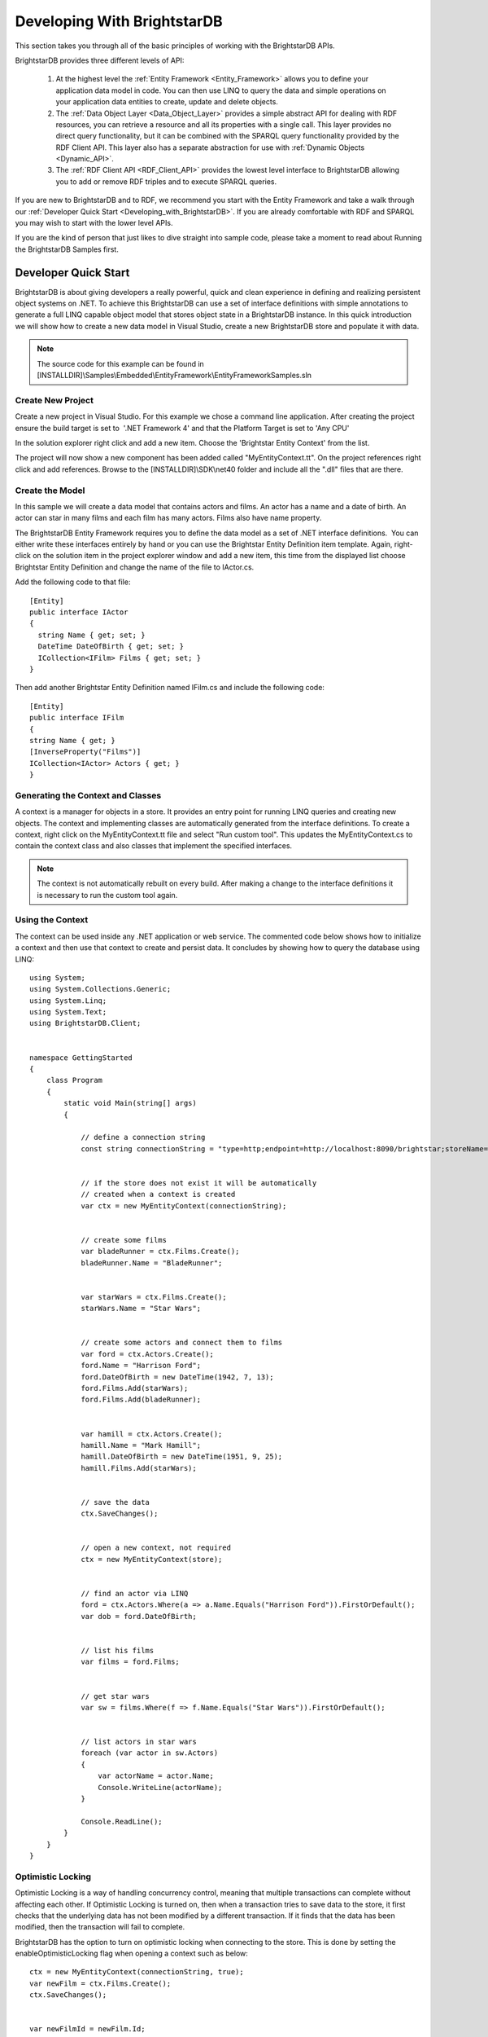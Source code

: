 ﻿.. _Developing_With_BrightstarDB2:

#############################
 Developing With BrightstarDB
#############################

This section takes you through all of the basic principles of working with the BrightstarDB 
APIs. 

BrightstarDB provides three different levels of API:

  1. At the highest level the :ref:`Entity Framework <Entity_Framework>` allows you to define 
     your application data model in code. You can then use LINQ to query the data and simple 
     operations on your application data entities to create, update and delete objects.

  2. The :ref:`Data Object Layer <Data_Object_Layer>` provides a simple abstract API for 
     dealing with RDF resources, you can retrieve a resource and all its properties with a single 
     call. This layer provides no direct query functionality, but it can be combined with the 
     SPARQL query functionality provided by the RDF Client API. This layer also has a separate 
     abstraction for use with :ref:`Dynamic Objects <Dynamic_API>`.

  3. The :ref:`RDF Client API <RDF_Client_API>` provides the lowest level interface to 
     BrightstarDB allowing you to add or remove RDF triples and to execute SPARQL queries.

If you are new to BrightstarDB and to RDF, we recommend you start with the Entity Framework 
and take a walk through our :ref:`Developer Quick Start <Developing_with_BrightstarDB>`. If 
you are already comfortable with RDF and SPARQL you may wish to start with the lower level APIs.

If you are the kind of person that just likes to dive straight into sample code, please take a 
moment to read about Running the BrightstarDB Samples first.


.. _Developing_with_BrightstarDB:

**********************
 Developer Quick Start
**********************

BrightstarDB is about giving developers a really powerful, quick and clean experience in 
defining and realizing persistent object systems on .NET. To achieve this BrightstarDB can use 
a set of interface definitions with simple annotations to generate a full LINQ capable object 
model that stores object state in a BrightstarDB instance. In this quick introduction we will 
show how to create a new data model in Visual Studio, create a new BrightstarDB store and 
populate it with data. 

.. note::

  The source code for this example can be found in 
  [INSTALLDIR]\\Samples\\Embedded\\EntityFramework\\EntityFrameworkSamples.sln



Create New Project
==================

Create a new project in Visual Studio. For this example we chose a command line application. 
After creating the project ensure the build target is set to  '.NET Framework 4' and that the 
Platform Target is set to 'Any CPU'

In the solution explorer right click and add a new item. Choose the 'Brightstar Entity 
Context' from the list.

.. image:: ../src/images/getting-started-add-entity-context.png

The project will now show a new component has been added called "MyEntityContext.tt". On the 
project references right click and add references. Browse to the [INSTALLDIR]\\SDK\\net40 folder 
and include all the ".dll" files that are there.


Create the Model
================

In this sample we will create a data model that contains actors and films. An actor has a name 
and a date of birth. An actor can star in many films and each film has many actors. Films also 
have name property.

The BrightstarDB Entity Framework requires you to define the data model as a set of .NET 
interface definitions.  You can either write these interfaces entirely by hand or you can use 
the Brightstar Entity Definition item template. Again, right-click on the solution item in the 
project explorer window and add a new item, this time from the displayed list choose 
Brightstar Entity Definition and change the name of the file to IActor.cs.

Add the following code to that file::

  [Entity]
  public interface IActor
  {
    string Name { get; set; }
    DateTime DateOfBirth { get; set; }  
    ICollection<IFilm> Films { get; set; }
  }

Then add another Brightstar Entity Definition named IFilm.cs and include the following code::

  [Entity]
  public interface IFilm
  {
  string Name { get; }
  [InverseProperty("Films")]
  ICollection<IActor> Actors { get; }
  }


Generating the Context and Classes
==================================

A context is a manager for objects in a store. It provides an entry point for running LINQ 
queries and creating new objects. The context and implementing classes are automatically 
generated from the interface definitions. To create a context, right click on the 
MyEntityContext.tt file and select "Run custom tool". This updates the MyEntityContext.cs to 
contain the context class and also classes that implement the specified interfaces.

.. note::

  The context is not automatically rebuilt on every build. After making a change to the 
  interface definitions it is necessary to run the custom tool again.


Using the Context
=================

The context can be used inside any .NET application or web service. The commented code below 
shows how to initialize a context and then use that context to create and persist data. It 
concludes by showing how to query the database using LINQ::

  using System;
  using System.Collections.Generic;
  using System.Linq;
  using System.Text;
  using BrightstarDB.Client;


  namespace GettingStarted
  {
      class Program
      {
          static void Main(string[] args)
          {

              // define a connection string
              const string connectionString = "type=http;endpoint=http://localhost:8090/brightstar;storeName=Films";


              // if the store does not exist it will be automatically 
              // created when a context is created
              var ctx = new MyEntityContext(connectionString);


              // create some films
              var bladeRunner = ctx.Films.Create();
              bladeRunner.Name = "BladeRunner";


              var starWars = ctx.Films.Create();
              starWars.Name = "Star Wars";


              // create some actors and connect them to films
              var ford = ctx.Actors.Create();
              ford.Name = "Harrison Ford";
              ford.DateOfBirth = new DateTime(1942, 7, 13);
              ford.Films.Add(starWars);
              ford.Films.Add(bladeRunner);


              var hamill = ctx.Actors.Create();
              hamill.Name = "Mark Hamill";
              hamill.DateOfBirth = new DateTime(1951, 9, 25);
              hamill.Films.Add(starWars);


              // save the data
              ctx.SaveChanges();


              // open a new context, not required
              ctx = new MyEntityContext(store);


              // find an actor via LINQ
              ford = ctx.Actors.Where(a => a.Name.Equals("Harrison Ford")).FirstOrDefault();
              var dob = ford.DateOfBirth;


              // list his films
              var films = ford.Films;


              // get star wars
              var sw = films.Where(f => f.Name.Equals("Star Wars")).FirstOrDefault();


              // list actors in star wars
              foreach (var actor in sw.Actors)
              {
                  var actorName = actor.Name;
                  Console.WriteLine(actorName);
              }
              
              Console.ReadLine();
          }
      }
  }


Optimistic Locking
==================

Optimistic Locking is a way of handling concurrency control, meaning that multiple 
transactions can complete without affecting each other. If Optimistic Locking is turned on, 
then when a transaction tries to save data to the store, it first checks that the underlying 
data has not been modified by a different transaction. If it finds that the data has been 
modified, then the transaction will fail to complete.

BrightstarDB has the option to turn on optimistic locking when connecting to the store. This 
is done by setting the enableOptimisticLocking flag when opening a context such as below::

  ctx = new MyEntityContext(connectionString, true);
  var newFilm = ctx.Films.Create();
  ctx.SaveChanges();


  var newFilmId = newFilm.Id;


  //use optimistic locking when creating a new context
  var ctx1 = new MyEntityContext(connectionString, true);
  var ctx2 = new MyEntityContext(connectionString, true);


  //create a film in the first context
  var film1 = ctx1.Films.Where(f => f.Id.Equals(newFilmId)).FirstOrDefault();
  Console.WriteLine("First context has film with ID '{0}'", film1.Id);
  //create a film in the second context
  var film2 = ctx2.Films.Where(f => f.Id.Equals(newFilmId)).FirstOrDefault();
  Console.WriteLine("Second context has film with ID '{0}'", film2.Id);


  //attempt to change the data from both contexts
  film1.Name = "Raiders of the Lost Ark";
  film2.Name = "American Graffiti";


  //save the data to the store
  try
  {
    ctx1.SaveChanges();
    Console.WriteLine("Successfully updated the film to '{0}' in the store", film1.Name);
    ctx2.SaveChanges();
  }
  catch (Exception ex)
  {
  Console.WriteLine("Unable to save data to the store, as the underlying data has been modified.");
  }

  Console.ReadLine();


.. note::

  Optimistic Locking can also be enabled in the configuration using the 
  BrightstarDB.EnableOptimisticLocking application setting


Server Side Caching
===================


When enabled, query results are stored on disk until an update is made. If the same query is 
executed, the cached result is returned. Cached results are stored in the Windows temporary 
folder, and deleted when an update is made to the store.

Server side caching is enabled by default, but can be disabled by adding the appSetting below 
to the application configuration file::

      <add key="BrightstarDB.EnableServerSideCaching" value="false" />

.. note::
  Server side caching is not supported on BrightstarDB for Windows Phone 7.


What Next?
==========

While this is just a short introduction it has covered a lot of how BrightstarDB works. The 
following sections provide some more conceptual details on how the store works, more details 
on the Entity Framework and how to work with BrightstarDB as a triple store.


.. _Connection_Strings:

*******************
 Connection Strings
*******************

BrightstarDB makes use of connection strings for accessing both embedded and remote 
BrightstarDB instances. The following section describes the different connection string 
properties.

**Type** : allowed values **embedded**, **http**, **tcp**, and **namedpipe**. This indicates 
the type of connection to create.

**StoresDirectory** : value is a file system path to the directory containing all BrightstarDB 
data. Only valid for use with **Type** set to **embedded**.

**Endpoint** : a URI that points to the service endpoint for the specified remote service. 
Valid for **http**, **tcp**, and **namedpipe**

**StoreName** : The name of a specific store to connect to. 


The following are examples of connection strings. Property value pairs are separated by ';' 
and property names are case insensitive.::

  "type=http;endpoint=http://localhost:8090/brightstar;storename=test"

  "type=tcp;endpoint=net.tcp://localhost:8095/brightstar;storename=test"

  "type=namedpipe;endpoint=net.pipe://localhost/brightstar;storename=test"

  "type=embedded;storesdirectory=c:\\brightstar;storename=test"



.. _Store_Persistence_Types:

************************
 Store Persistence Types
************************

BrightstarDB supports two different file formats for storing its index information. The main 
difference between the two formats is the way in which modified pages of the index are written 
to the index file.


Append-Only
===========

The Append-Only format means that BrightstarDB will write modified pages to the end of the 
index file. This approach has a number of benefits:

  1. Writers never block readers, so any number of read operations (typically SPARQL queries) 
     can be executed in parallel with updates to the index. Each reader accesses the store in the 
     state that it was when their operation began.

  #. Reads can access any previous state of the store. This is because the full history of 
     updates to pages is maintained by the store.

  #. Writes are faster - because they only append to the end of the file rather than needing 
     to seek to a location within the file to be updated.

The down-side of this format is that the index file will grow not only as more data is added 
but also with every update operation applied to the store. BrightstarDB does provide a way to 
truncate a store to just its latest state, removing all the previous historical page states so 
this operation executed periodically can help to keep the file size under control.

In general the Append-Only format is recommended for most systems as long as disk space is not 
constrained.


Rewritable
==========

The Rewriteable store format manages an active and a shadow copy of each page in the index. 
Writes are directed to the shadow copy while readers can access the current committed state of 
the store by reading from the active copy. On a commit, the shadow copy becomes the active and 
vice-versa. This approach keeps file size under control as changes to an index page are always 
written to one of the two copies of the page. However this format has some disadvantages 
compared to the append-only store.

  1. Readers that take a long time to complete can get blocked by writers. In general if a 
     reader completes in the time taken for a write to complete, the two operations can execute 
     in parallel, however in the case that a reader requires access to the store across two 
     successive reads, there is the potential that index pages could be modified. To avoid 
     inconsistent results due to dirty reads, when a reader detects this it will automatically 
     retry its current operation. This means that in stores where there are frequent, small 
     updates readers can potentially be blocked for a long time as new writes keep forcing the 
     read operation to be retried.

  #. Write operations can be a bit slower - this is because pages are written to a fixed 
     location within the index file, requiring a disk seek before each page write.

In general the Rewritable store format is recommended for embedded applications; for mobile 
devices that have space constraints to consider; or for server applications that are only 
required to support infrequent and/or large updates.



Specifying the Store Persistence Type
=====================================

The persistence type to use for a store must be specified when the store is created and cannot 
be changed after the store has been created. The default persistence type is configured in the 
application configuration file for the application (or the web.config for web applications). 
To configure the default, you must add an entry to the appSetting section of the application 
configuration file with the key ``BrightstarDB.PersistenceType`` and the value ``appendonly`` 
for an Append-Only store or ``rewrite`` for a Rewriteable store (in both cases the values are 
case-insensitive). 

It is also possible to override the default persistence type at runtime by calling the 
appropriate ``CreateStore()`` operation on the BrighstarDB service client API. If no default value 
is defined in the application configuration file and no override value is passed to the 
``CreateStore()`` method, the default persistence type used by BrightstarDB is the Append-Only 
persistence type.


.. _Running_The_BrightstarDB_Sampl:

*********************************
 Running The BrightstarDB Samples
*********************************

All samples can be found in [INSTALLDIR]\\Samples. Some samples are written to run against 
a local BrightstarDB service. These samples only need editing if you want to run them 
against BrightstarDB running on a different machine or running on a non-default port. 
This is achieved by altering the BrightstarDB.ConnectionString property in the web.config 
file of the sample.

.. todo::
   Write up a bit about the different samples
   

.. _Entity_Framework:

*****************
 Entity Framework
*****************

The BrightstarDB Entity Framework is the main way of working with BrightstarDB instances. For 
those of you wanting to work with the underlying RDF directly please see the section on 
:ref:`RDF Client API <RDF_Client_API>`. BrightstarDB allows developers to define a data model 
using .NET interface definitions. BrightstarDB tools introspect these definitions to create 
concrete classes that can be used to create, and update persistent data. If you haven't read 
the :ref:`Getting Started <Getting_Started>` section then we recommend that you do. The sample 
provided there covers most of what is required for creating most data models. The following 
sections in the developer guide provide more in-depth explanation of how things work along 
with more complex examples.


.. _Basics:

Basics
======


The BrightstarDB Entity Framework tooling is very simple to use. This guide shows how to get 
going, the rest of this section provides more in-depth information.

The process of using the Entity Framework is to:

  1. Include the BrightstarDB Entity Context item into a project.

  #. Define the interfaces for the data objects that should be persistent.

  #. Run the custom tool on the Entity Context text template file.

  #. Use the generated context to create, query or get and modify objects.


**Including the BrightstarDB Entity Context**

The **Brightstar Entity Context** is a text template that when run introspects the other 
code elements in the project and generates a number of classes and a context in a single file 
that can be found under the context file in Visual Studio. To add a new 
BrightstarEntityContext add a new item to the project. Locate the item in the list called 
Brightstar Entity Context, rename it if required, and add to the current project.

.. image:: ../src/images/getting-started-add-entity-context.png


**Define Interfaces**

Interfaces are used to define a data model contract. Only interfaces marked with the ``Entity`` 
attribute will be processed by the text template. The following interfaces define a model that 
captures the idea of people working for an company.::

  [Entity]
  public interface IPerson
  {
      string Name { get; set; }
      DateTime DateOfBirth { get; set; }
      string CV { get; set; }
      ICompany Employer { get; set; }
  }

  [Entity]
  public interface ICompany
  {
      string Name { get; set; }
      [InverseProperty("Employer")]
      ICollection<IPerson> Employees { get; }
  }

**Including a Brightstar Entity Definition Item**

One quick way to include the outline of a BrightstarDB entity in a project is to right click 
on the project in the solution explorer and click **Add New Item**. Then select the 
**Brightstar Entity Definition** from the list and update the name.

.. image:: ../src/images/ef-include-entity-def.png

This will add the following code file into the project.::

  [Entity]
  public interface IMyEntity1
  {
      /// <summary>
      /// Get the persistent identifier for this entity
      /// </summary>
      string Id { get; }


      // TODO: Add other property references here
  }


**Run the MyEntityContext.tt Custom Tool**

To ensure that the generated classes are up to date right click on the .tt file in the 
solution explorer and select **Run Custom Tool**. This will ensure that the all the 
annotated interfaces are turned into concrete classes.

.. note::

  The custom tool is not run automatically on every rebuild so after changing an interface 
  remember to run it.


**Using a Context**

A context can be thought of as a connection to a BrightstarDB instance. It provides access to 
the collections of domain objects defined by the interfaces. It also tracks all changes to 
objects and is responsible for executing queries and committing transactions.

A context can be opened with a connection string. If the store named does not exist it will be 
created. See the :ref:`connection strings <Connection_Strings>` section for more information 
on allowed configurations. The following code opens a new context connecting to an embedded 
store::

  var dataContext = new MyEntityContext("Type=embedded;StoresDirectory=c:\\brightstardb;StoreName=test");

The context exposes a collection for each entity type defined. For the types we defined above 
the following collections are exposed on a context::

  var people = dataContext.Persons;
  var companies = dataContext.Companies;

Each of these collections are in fact IQueryable and as such support LINQ queries over the 
model. To get an entity by a given property the following can be used::

  var brightstardb = dataContext.Companies.Where(
                         c => c.Name.Equals("BrightstarDB")).FirstOrDefault();



Once an entity has been retrieved it can be modified or related entities can be fetched::

  // fetching employees
  var employeesOfBrightstarDB = brightstardb.Employees;

  // update the company
  brightstardb.Name = "BrightstarDB";


New entities can be created either via the main collection or by using the ``new`` keyword 
and attaching the object to the context::

  // creating a new entity via the context collection
  var bob = dataContext.Persons.Create();
  bob.Name = "bob";


  // or created using new and attached to the context
  var bob = new Person() { Name = "Bob" };
  dataContext.Persons.Add(bob);



Once a new object has been created it can be used in relationships with other objects. The 
following adds a new person to the collection of employees. The same relationship could also 
have been created by setting the ``Employer`` property on the person::

  // Adding a new relationship between entities
  var bob = dataContext.Persons.Create();
  bob.Name = "bob";
  brightstardb.Employees.Add(bob);


  // The relationship can also be defined from the 'other side'.
  var bob = dataContext.Persons.Create();
  bob.Name = "bob";
  bob.Employer = brightstardb;


Saving the changes that have occurred is easily done by calling a method on the context::

  dataContext.SaveChanges();


.. _Annotations_Guide:

Annotations
===========


The BrightstarDB entity framework relies on a few annotation types in order to accurately 
express a data model. This section describes the different annotations and how they should be 
used. The only required attribute annotation is Entity. All other attributes give different 
levels of control over how the object model is mapped to RDF.

TypeIdentifierPrefix Attribute
------------------------------

BrightstarDB makes use of URIs to identify class types and property types. These URI values 
can be added on each property but to improve clarity and avoid mistakes it is possible to 
configure a base URI that is then used by all attributes. It is also possible to define models 
that do not have this attribute set.

The type identifier prefix can be set in the AssemblyInfo.cs file. The example below shows how 
to set this configuration property::

  [assembly: TypeIdentifierPrefix("http://www.mydomain.com/types/")]

Entity Attribute
----------------

The entity attribute is used to indicate that the annotated interface should be included in 
the generated model. Optionally, a full URI or a URI postfix can be supplied that defines the 
identity of the class. The following examples show how to use the attribute. The example with 
just the value 'Person' uses a default prefix if one is not specified as described above::

  // example 1.
  [Entity] 
  public interface IPerson { ... }

  // example 2.
  [Entity("Person")] 
  public interface IPerson { ... }

  // example 3.
  [Entity("http://xmlns.com/foaf/0.1/Person")] 
  public interface IPerson { ... }

Example 3. above can be used to map .NET models onto existing RDF vocabularies. This allows 
the model to create data in a given vocabulary but it also allows models to be mapped onto 
existing RDF data.

Identity Property
-----------------

The Identity property can be used to get and set the underlying identity of an Entity. 
The following example shows how this is defined::

  // example 1.
  [Entity("Person")] 
  public interface IPerson {
    string Id { get; }
  }

No annotation is required. It is also acceptable for the property to be called ``ID``, ``{Type}Id`` or 
``{Type}ID`` where ``{Type}`` is the name of the type. E.g: ``PersonId`` or ``PersonID``.

Identifier Attribute
--------------------

Id property values are URIs, but in some cases it is necessary to work with simpler string 
values such as GUIDs or numeric values. To do this the Id property can be decorated with the 
identifier attribute. The identifier attribute requires a string property that is the 
identifier prefix - this can be specified either as a URI string or as {prefix}:{rest of URI} 
where {prefix} is a namespace prefix defined by the Namespace Declaration Attribute (see below)::

  // example 1.
  [Entity("Person")] 
  public interface IPerson {
    [Identifier("http://www.mydomain.com/people/")]
    string Id { get; }
  }

  // example 2.
  [Entity]
  public interface ISkill {
    [Identifier("ex:skills#")]
    string Id {get;}
  }
  // NOTE: For the above to work there must be an assembly attribute declared like this:
  [assembly:NamespaceDeclaration("ex", "http://example.org/")]

Property Inclusion
------------------

Any .NET property with a getter or setter is automatically included in the generated type, no 
attribute annotation is required for this::

  // example 1.
  [Entity("Person")] 
  public interface IPerson {
    string Id { get; }
    string Name { get; set; }
  }

Inverse Property Attribute
--------------------------

When two types reference each other via different properties that in fact reflect different 
sides of the same association then it is necessary to declare this explicitly. This can be 
done with the InverseProperty attribute. This attribute requires the name of the .NET property 
on the referencing type to be specified::

  // example 1.
  [Entity("Person")] 
  public interface IPerson {
    string Id { get; }
    ICompany Employer { get; set; }
  }

  [Entity("Company")] 
  public interface IPerson {
    string Id { get; }
    [InverseProperty("Employer")]
    ICollection<IPerson> Employees { get; set; }
  }


The above example shows that the inverse of ``Employees`` is ``Employer``. This means that if 
the ``Employer`` property on ``P1`` is set to ``C1`` then getting ``C1.Employees`` will 
return a collection containing ``P1``.

Namespace Declaration Attribute
-------------------------------

When using URIs in annotations it is cleaner if the complete URI doesn't need to be entered 
every time. To support this the NamespaceDeclaration assembly attribute can be used, many 
times if needed, to define namespace prefix mappings. The mapping takes a short string and the 
URI prefix to be used.

The attribute can be used to specify the prefixes required (typically assembly attributes are 
added to the AssemblyInfo.cs code file in the Properties folder of the project)::

  [assembly: NamespaceDeclaration("foaf", "http://xmlns.com/foaf/0.1/")]

Then these prefixes can be used in property or type annotation using the CURIE syntax of 
{prefix}:{rest of URI}::

  [Entity("foaf:Person")]
  public interface IPerson  { ... }

Property Type Attribute
-----------------------

While no decoration is required to include a property in a generated class, if the property is 
to be mapped onto an existing RDF vocabulary then the PropertyType attribute can be used to do 
this. The PropertyType attribute requires a string property that is either an absolute or 
relative URI. If it is a relative URI then it is appended to the URI defined by the 
TypeIdentifierPrefix attribute or the default base type URI. Again, prefixes defined by a 
NamespaceDeclaration attribute can also be used::

  // Example 1. Explicit type declaration
  [PropertyType("http://www.mydomain.com/types/name")]
  string Name { get; set; }

  // Example 2. Prefixed type declaration. 
  // The prefix must be declared with a NamespaceDeclaration attribute
  [PropertyType("foaf:name")]
  string Name { get; set; }


  // Example 3. Where "name" is appended to the default namespace 
  // or the one specified by the TypeIdentifierPrefix in AssemblyInfo.cs.
  [PropertyType("name")]
  string Name { get; set; }

Inverse Property Type Attribute
-------------------------------

Allows inverse properties to be mapped to a given RDF predicate type rather than a .NET 
property name. This is most useful when mapping existing RDF schemas to support the case where 
the .NET data-binding only requires the inverse of the RDF property::

  // Example 1. The following states that the collection of employees 
  // is found by traversing the "http://www.mydomain.com/types/employer"
  // predicate from instances of Person.
  [InversePropertyType("http://www.mydomain.com/types/employer")]
  ICollection<IPerson> Employees { get; set; }

Additional Custom Attributes
----------------------------

Any custom attributes added to the entity interface that are not in the 
BrightstarDB.EntityFramework namespace will be automatically copied through into the generated 
class. This allows you to easily make use of custom attributes for validation, property 
annotation and other purposes. 

As an example, the following interface code::

  [Entity("http://xmlns.com/foaf/0.1/Person")]
  public interface IFoafPerson : IFoafAgent
  {
      [Identifier("http://www.networkedplanet.com/people/")]
      string Id { get; }

      [PropertyType("http://xmlns.com/foaf/0.1/nick")]
      [DisplayName("Also Known As")]
      string Nickname { get; set; }

      [PropertyType("http://xmlns.com/foaf/0.1/name")]
      [Required]
      [CustomValidation(typeof(MyCustomValidator), "ValidateName", 
                        ErrorMessage="Custom error message")]
      string Name { get; set; }
  }

would result in this generated class code::

      public partial class FoafPerson : BrightstarEntityObject, IFoafPerson 
      {
      public FoafPerson(BrightstarEntityContext context, IDataObject dataObject) : base(context, dataObject) { }
      public FoafPerson() : base() { }
      public System.String Id { get {return GetIdentity(); } set { SetIdentity(value); } }
      #region Implementation of BrightstarDB.Tests.EntityFramework.IFoafPerson
      
      [System.ComponentModel.DisplayNameAttribute("Also Known As")]
      public System.String Nickname
      {
              get { return GetRelatedProperty<System.String>("Nickname"); }
              set { SetRelatedProperty("Nickname", value); }
      }
      
      [System.ComponentModel.DataAnnotations.RequiredAttribute]    
      [System.ComponentModel.DataAnnotations.CustomValidationAttribute(typeof(MyCustomValidator), 
        "ValidateName", ErrorMessage="Custom error message")]
      public System.String Name
      {
              get { return GetRelatedProperty<System.String>("Name"); }
              set { SetRelatedProperty("Name", value); }
      }
      
     #endregion
      }

It is also possible to add custom attributes to the generated entity class itself. Any custom 
attributes that are allowed on both classes and interfaces can be added to the entity 
interface and will be automatically copied through to the generated class in the same was as 
custom attributes on properties. However, if you need to use a custom attribute that is 
allowed on a class but not on an interface, then you must use the 
BrightstarDB.EntityFramework.ClassAttribute attribute. This custom attribute can be added to 
the entity interface and allows you to specify a different custom attribute that should be 
added to the generated entity class. When using this custom attribute you should ensure that 
you either import the namespace that contains the other custom attribute or reference the 
other custom attribute using its fully-qualified type name to ensure that the generated class 
code compiles successfully.

For example, the following interface code::

  [Entity("http://xmlns.com/foaf/0.1/Person")]
  [ClassAttribute("[System.ComponentModel.DisplayName(\\"Person\\")]")]
  public interface IFoafPerson : IFoafAgent
  {
    // ... interface definition here
  }

would result in this generated class code::

  [System.ComponentModel.DisplayName("Person")]
  public partial class FoafPerson : BrightstarEntityObject, IFoafPerson 
  {
    // ... generated class code here
  }


Note that the DisplayName custom attribute is referenced using its fully-qualified type name 
(``System.ComponentModel.DisplayName``), as the generated context code will not include a 
``using System.ComponentModel;`` namespace import. Alternatively, this interface code would also 
generate class code that compiles correctly::

  using System.ComponentModel;

  [Entity("http://xmlns.com/foaf/0.1/Person")]
  [ClassAttribute("[DisplayName(\\"Person\\")]")]
  public interface IFoafPerson : IFoafAgent
  {
    // ... interface definition here
  }


.. _Patterns:

Patterns
========

This section describes how to model common patterns using BrightstarDB Entity Framework. It 
covers how to define one-to-one, one-to-many, many-to-many and reflexive relationships.

Examples of these relationship patterns can be found in the :ref:`Tweetbox sample <Tweetbox>`.

One-to-One
----------

Entities can have one-to-one relationships with other entities. An example of this would be 
the link between a user and a the authorization to another social networking site. The 
one-to-one relationship would be described in the interfaces as follows::

  [Entity]
  public interface IUser {
    ...
    ISocialNetworkAccount SocialNetworkAccount { get; set; }
    ...
  }

  [Entity]
  public interface ISocialNetworkAccount {
    ...
    [InverseProperty("SocialNetworkAccount")]
            IUser TwitterAccount { get; set; }
    ...
  }

One-to-Many
-----------

A User entity can be modeled to have a one-to-many relationship with a set of Tweet entities, 
by marking the properties in each interface as follows::

  [Entity]
  public interface ITweet {
    ...
    IUser Author { get; set; }
    ...
  }
  
  [Entity]
  public interface IUser {
    ...
    [InverseProperty("Author")]
    ICollection<ITweet> Tweets { get; set; }
    ...
  }

Many-to-Many
------------

The Tweet entity can be modeled to have a set of zero or more Hash Tags. As any Hash Tag 
entity could be used in more than one Tweet, this uses a many-to-many relationship pattern::

  [Entity]
  public interface ITweet {
    ...
    ICollection<IHashTag> HashTags { get; set; }
    ...
  }

  [Entity]
  public interface IHashTag {
    ...
    [InverseProperty("HashTags")]
    ICollection<ITweet> Tweets { get; set; }
    ...
  }

Reflexive relationship
----------------------

A reflexive relationship (that refers to itself) can be defined as in the example below::

  [Entity]
  public interface IUser {
    ...
    ICollection<IUser> Following { get; set; }

    [InverseProperty("Following")]
    ICollection<IUser> Followers { get; set; }
    ...
  }

.. _Behaviour:

Behaviour
=========

The classes generated by the BrightstarDB Entity Framework deal with data and data 
persistence. However, most applications require these classes to have behaviour. All generated 
classes are generated as .NET partial classes. This means that another file can contain 
additional method definitions. The following example shows how to add additional methods to a 
generated class.

Assume we have the following interface definition::

  [Entity]
  public interface IPerson {
    string Id { get; }
    string FirstName { get; set; }
    string LastName { get; set; }  
  }

To add custom behaviour the new method signature should first be added to the interface. The 
example below shows the same interface but with an added method signature to get a user's full 
name::

  [Entity]
  public interface IPerson {
    string Id { get; }
    string FirstName { get; set; }
    string LastName { get; set; }
    // new method signature
    string GetFullName();  
  }


After running the custom tool on the EntityContext.tt file there is a new class called Person. 
To add additional methods add a new .cs file to the project and add the following class 
declaration::

  public partial class Person {
    public string GetFullName() {
      return FirstName + " " + LastName;
    }
  }

The new partial class implements the additional method declaration and has access to all the 
data properties in the generated class.  

.. _Optimistic_Locking_in_EF:

Optimistic Locking
==================

The Entity Framework provides the option to enable optimistic locking when working with the 
store. Optimistic locking uses a well-known version number property (the property predicate 
URI is http://www.brightstardb.com/.well-known/model/version) to track the version number of 
an entity, when making an update to an entity the version number is used to determine if 
another client has concurrently updated the entity. If this is detected, it results in an 
exception of the type ``BrightstarDB.Client.TransactionPreconditionsFailedException`` being raised.


Enabling Optimistic Locking
---------------------------

Optimistic locking can be enabled either through the connection string (giving the user 
control over whether or not optimistic locking is enabled) or through code (giving the control 
to the programmer). 

To enable optimistic locking in a connection string, simply add "optimisticLocking=true" to 
the connection string. e.g. ::

  type=http;endpoint=http://localhost:8090/brightstar;storeName=myStore;optimisticLocking=true

To enable optimistic locking from code, use the optional optimisticLocking parameter on the 
constructor of the context class e.g.::

  var myContext = new MyEntityContext(connectionString, true);

.. note::

  The programmatic setting always overrides the setting in the connection string - this gives 
  the programmer final control over whether optimistic locking is used. The programmer can 
  also prevent optimistic locking from being used by passing false as the value of the 
  ``optimisticLocking`` parameter of the constructor of the context class.


Handling Optimistic Locking Errors
----------------------------------

Optimistic locking errors only occur when the ``SaveChanges()`` method is called on the context 
class. The error is notified by raising an exception of the type 
``BrightstarDB.Client.TransactionPreconditionsFailedException``. When this exception is caught by 
your code, you have two basic options to choose from. You can apply each of these options 
separately to each object modified by your update.

  1. Attempt the save again but first update the local context object with data from the 
     server. This will save all the changes you have made EXCEPT for those that were detected on 
     the server. This is the "store wins" scenario.

  #. Attempt the save again, but first update only the version numbers of the local context 
     object with data from the server. This will keep all the changes you have made, overwriting 
     any concurrent changes that happened on the server. This is the "client wins" scenario.

To attempt the save again, you must first call the ``Refresh()`` method on the context object. 
This method takes two paramters - the first parameter specifies the mode for the refresh, this 
can either be RefreshMode.ClientWins or RefreshMode.StoreWins depending on the scenario to be 
applied. The second parameter is the entity or collection of entities to which the refresh is 
to be applied. You apply different refresh strategies to different entities within the same 
update if you wish. Once the conflicted entities are refreshed, you can then make a call to 
the ``SaveChanges()`` method of the context once more. The code sample below shows this in 
outline::

  try 
  {
    myContext.SaveChanges();
  }
  catch(TransactionPreconditionsFailedException) 
  {
    // Refresh the conflicted object(s) - in this case with the StoreWins mode
    myContext.Refresh(RefreshMode.StoreWins, conflictedEntity);
    // Attempt the save again
    myContext.SaveChanges();
  }

.. note::

  On stores with a high degree of concurrent updates it is possible that the second call to 
  ``SaveChanges()`` could also result in an optimistic locking error because objects have been 
  further modified since the initial optimistic locking failure was reported. Production code 
  for highly concurrent environments should be written to handle this possibility.

.. _LINQ_Restrictions:

LINQ Restrictions
=================

Supported LINQ Operators
------------------------

The LINQ query processor in BrightstarDB has some restrictions, but supports the most commonly 
used core set of LINQ query methods. The following table lists the supported query methods. 
Unless otherwise noted the indexed variant of LINQ query methods are not supported.

=================  =====
Method             Notes  
=================  =====
Any                Supported as first result operator. Not supported as second or subsequent result operator  
All                Supported as first result operator. Not supported as second or subsequent result operator  
Average            Supported as first result operator. Not supported as second or subsequent result operator.  
Cast               Supported for casting between Entity Framework entity types only  
Contains           Supported for literal values only  
Count              Supported with or without a Boolean filter expression. Supported as first result operator. Not supported as second or subsequent result operator.  
Distinct           Supported for literal values. For entities ``Distinct()`` is supported but only to eliminate duplicates of the same Id any override of .Equals on the entity class is not used.  
First              Supported with or without a Boolean filter expression  
LongCount          Supported with or without a Boolean filter expression. Supported as first result operator. Not supported as second or subsequent result operator.  
Max                Supported as first result operator. Not supported as second or subsequent result operator.  
Min                Supported as first result operator. Not supported as second or subsequent result operator.  
OfType<TResult>    Supported only if ``TResult`` is an Entity Framework entity type
OrderBy    
OrderByDescending    
Select    
SelectMany    
Single             Supported with or without a Boolean filter expression  
SingleOrDefault    Supported with or without a Boolean filter expression  
Skip    
Sum                Supported as first result operator. Not supported as second or subsequent result operator.  
Take    
ThenBy    
ThenByDescending    
Where    
=================  =====


Supported Class Methods and Properties
--------------------------------------

In general, the translation of LINQ to SPARQL cannot translate methods on .NET datatypes into 
functionally equivalent SPARQL. However we have implemented translation of a few commonly used 
String, Math and DateTime methods as listed in the following table.

The return values of these methods and properties can only be used in the filtering of queries 
and cannot be used to modify the return value. For example you can test that 
``foo.Name.ToLower().Equals("somestring")``, but you cannot return the value ``foo.Name.ToLower()``.

+-----------------------------------------+--------------------------------------------------+
| .NET function                           | SPARQL Equivalent                                |
+=========================================+==================================================+
|                                 **String Functions**                                       |
+-----------------------------------------+--------------------------------------------------+
|p0.StartsWith(string s)                  |  STRSTARTS(p0, s)                                |
+-----------------------------------------+--------------------------------------------------+
| p0.StartsWith(string s, bool ignoreCase,| REGEX(p0, "^" + s, "i") if ignoreCase is true;   |
| CultureInfo culture)                    | STRSTARTS(p0, s) if ignoreCase is false          |
+-----------------------------------------+--------------------------------------------------+
| p0.StartsWith(string s,                 | REGEX(p0, "^" + s, "i") if comparisonOptions is  |
| StringComparison comparisonOptions)     | StringComparison.CurrentCultureIgnoreCase,       |
|                                         | StringComparison.InvariantCultureIgnoreCase or   |
|                                         | StringComparison.OrdinalIgnoreCase;              |
|                                         | STRSTARTS(p0, s) otherwise                       |
+-----------------------------------------+--------------------------------------------------+
| p0.EndsWith(string s)                   | STRENDS(p0, s)                                   |
+-----------------------------------------+--------------------------------------------------+
| p0.StartsWith(string s, bool ignoreCase,| REGEX(p0, s + "$", "i") if ignoreCase is true;   |
|  CultureInfo culture)                   | STRENDS(p0, s) if ignoreCase is false            |
+-----------------------------------------+--------------------------------------------------+
| p0.StartsWith(string s, StringComparison| REGEX(p0, s + "$", "i") if comparisonOptions is  |
|  comparisonOptions)                     | StringComparison.CurrentCultureIgnoreCase,       |
|                                         | StringComparison.InvariantCultureIgnoreCase or   |
|                                         | StringComparison.OrdinalIgnoreCase;              |
|                                         | STRENDS(p0, s) otherwise                         |
+-----------------------------------------+--------------------------------------------------+
| p0.Length                               | STRLEN(p0)                                       |
+-----------------------------------------+--------------------------------------------------+
| p0.Substring(int start)                 | SUBSTR(p0, start)                                |
+-----------------------------------------+--------------------------------------------------+
| p0.Substring(int start, int len)        | SUBSTR(p0, start, end)                           |
+-----------------------------------------+--------------------------------------------------+
| p0.ToUpper()                            | UCASE(p0)                                        |
+-----------------------------------------+--------------------------------------------------+
| p0.ToLower()                            | LCASE(p0)                                        |
+-----------------------------------------+--------------------------------------------------+
|                                   **Date Functions**                                       |
+-----------------------------------------+--------------------------------------------------+
| p0.Day                                  | DAY(p0)                                          |
+-----------------------------------------+--------------------------------------------------+
| p0.Hour                                 | HOURS(p0)                                        |
+-----------------------------------------+--------------------------------------------------+
| p0.Minute                               | MINUTES(p0)                                      |
+-----------------------------------------+--------------------------------------------------+
| p0.Month                                | MONTH(p0)                                        |
+-----------------------------------------+--------------------------------------------------+
| p0.Second                               | SECONDS(p0)                                      |
+-----------------------------------------+--------------------------------------------------+
| p0.Year                                 | YEAR(p0)                                         |
+-----------------------------------------+--------------------------------------------------+
|                                  **Math Functions**                                        |    
+-----------------------------------------+--------------------------------------------------+
| Math.Round(decimal d)                   | ROUND(d)                                         |
+-----------------------------------------+--------------------------------------------------+
| Math.Round(double d)                    | ROUND(d)                                         |
+-----------------------------------------+--------------------------------------------------+
| Math.Floor(decimal d)                   | FLOOR(d)                                         |
+-----------------------------------------+--------------------------------------------------+
| Math.Floor(double d)                    | FLOOR(d)                                         |
+-----------------------------------------+--------------------------------------------------+
| Math.Ceiling(decimal d)                 | CEIL(d)                                          |
+-----------------------------------------+--------------------------------------------------+
| Math.Ceiling(decimal d)                 | CEIL(d)                                          |
+-----------------------------------------+--------------------------------------------------+
|                                **Regular Expressions**                                     |
+-----------------------------------------+--------------------------------------------------+
| Regex.IsMatch(string p0,                | REGEX(p0, expression, flags)                     |
|  string expression,                     | Flags are generated from the options parameter.  |
|  RegexOptions options)                  | The supported RegexOptions are IgnoreCase,       |
|                                         | Multiline, Singleline and                        |
|                                         | IgnorePatternWhitespace (or any combination of   |
|                                         | these).                                          |
+-----------------------------------------+--------------------------------------------------+

The static method ``Regex.IsMatch()`` is supported when used to filter on a string property 
in a LINQ query e.g.::

  context.Persons.Where(p => Regex.IsMatch(p.Name, "^a.*e$", RegexOptions.IgnoreCase));

However, please note that the regular expression options that can be used is limited to a 
combination of ``IgnoreCase``, ``Multiline``, ``Singleline`` and ``IgnorePatternWhitespace``.

.. _OData:

OData
=====

The Open Data Protocol (OData) is an open web protocol for querying data. An OData provider can be added to BrightstarDB Entity Framework projects to allow OData 
consumers to query the underlying data in the store. 

.. note::

  :ref:`Identifier Attributes <Annotations_Guide>` must exist on any BrightstarDB entity 
  interfaces in order to be processed by an OData consumer

For more details on how to add a BrightstarDB OData service to your projects, read 
:ref:`Adding Linked Data Support <Adding_Linked_Data_Support>` in the MVC Nerd Dinner samples 
chapter 

OData Restrictions
------------------

The OData v2 protocol implemented by BrightstarDB does not support properties that contain a 
collection of literal values. This means that BrightstarDB entity properties that are of type 
``ICollection<literal type>`` are not supported. Any properties of this type will not be 
readable via the OData service.

An OData provider connected to the BrightstarDB Entity Framework as a few restrictions on how 
it can be queried.

**Expand**

  - Second degree expansions are not currently supported. e.g. 
    ``Department('5598556a-671a-44f0-b176-502da62b3b2f')?$expand=Persons/Skills``

**Filtering**

  - The arithmetic filter ``Mod`` is not supported

  - The string filter functions ``int indexof(string p0, string p1)``, 
    ``string trim(string p0)`` and ``trim(string p0, string p1)`` are not supported.

  - The type filter functions ``bool IsOf(type p0)`` and ``bool IsOf(expression p0, type p1)`` 
    are not supported.

**Format**

Microsoft WCF Data Services do not currently support the ``$format`` query option. 
To return OData results formatted in JSON, the accept headers can be set in the web request 
sent to the OData service.

.. _SavingChanges_Event:

SavingChanges Event
===================

The generated EntityFramework context class exposes an event, ``SavingChanges``. This event is 
raised during the processing of the ``SaveChanges()`` method before any data is committed back to 
the Brightstar store. The event sender is the context class itself and in the event handler 
you can use the ``TrackedObjects`` property of the context class to iterate through all entities 
that the context class has retrieved from the BrightstarDB store. Entities expose an ``IsModified`` 
property which can be used to determine if the entity has been newly created or locally 
modified. The sample code below uses this to update a ``Created`` and ``LastModified`` 
timestamp on any entity that implements the ``ITrackable`` interface.::

  private static void UpdateTrackables(object sender, EventArgs e)
  {
    // This method is invoked by the context.
    // The sender object is the context itself
    var context = sender as MyEntityContext;


    // Iterate through just the tracked objects that implement the ITrackable interface
    foreach(var t in context.TrackedObjects
                    .Where(x=>x is ITrackable && x.IsModified)
                    .Cast<ITrackable>())
    {
      // If the Created property is not yet set, it will have DateTime.MinValue as its defaulft value
      // We can use this fact to determine if the Created property needs setting.
      if (t.Created == DateTime.MinValue) t.Created = DateTime.Now;

      // The LastModified property should always be updated
      t.LastModified = DateTime.Now;
    }
  }

.. note::

  The source code for this example can be found in [INSTALLDIR]\\Samples\\EntityFramework\\EntityFrameworkSamples.sln

.. _Local_Change_Tracking:


INotifyPropertyChanged and INotifyCollectionChanged Support
===========================================================

.. _System.ComponentModel.INotifyPropertyChanged: http://msdn.microsoft.com/en-us/library/system.componentmodel.inotifypropertychanged%28v=vs.100%29.aspx
.. _System.Collections.Specialized.INotifyCollectionChanged: http://msdn.microsoft.com/en-us/library/system.collections.specialized.inotifycollectionchanged%28v=vs.100%29.aspx
.. _CollectionChanged: http://msdn.microsoft.com/en-us/library/system.collections.specialized.inotifycollectionchanged.collectionchanged%28v=vs.100%29.aspx
.. _NotifyCollectionChangedAction.Reset: http://msdn.microsoft.com/en-us/library/system.collections.specialized.notifycollectionchangedaction%28v=vs.100%29.aspx
.. _NotifyCollectionChangedAction.Remove: http://msdn.microsoft.com/en-us/library/system.collections.specialized.notifycollectionchangedaction%28v=vs.100%29.aspx

The classes generated by the Entity Framework provide support for tracking local changes. All 
generated entity classes implement the `System.ComponentModel.INotifyPropertyChanged`_ 
interface and fire a notification event any time a property with a single value is modified. 
All collections exposed by the generated classes implement the 
`System.Collections.Specialized.INotifyCollectionChanged`_ interface and fire a notification 
when an item is added to or removed from the collection or when the collection is reset.

There are a few points to note about using these features with the Entity Framework:

Firstly, although the generated classes implement the ``INotifyPropertyChanged`` interface, your 
code will typically use the interfaces. To attach a handler to the ``PropertyChanged`` event, you 
need an instance of ``INotifyPropertyChanged`` in your code. There are two ways to achieve this - 
either by casting or by adding ``INotifyPropertyChanged`` to your entity interface. If casting you 
will need to write code like this::

  // Get an entity to listen to
  var person = _context.Persons.Where(x=>x.Name.Equals("Fred")).FirstOrDefault();

  // Attach the NotifyPropertyChanged event handler
  (person as INotifyPropertyChanged).PropertyChanged += HandlePropertyChanged;

Alternatively it can be easier to simply add the ``INotifyPropertyChanged`` interface to your 
entity interface like this::

  [Entity]
  public interface IPerson : INotifyPropertyChanged 
  {
    // Property definitions go here
  }

This enables you to then write code without the cast::

  // Get an entity to listen to
  var person = _context.Persons.Where(x=>x.Name.Equals("Fred")).FirstOrDefault();

  // Attach the NotifyPropertyChanged event handler
  person.PropertyChanged += HandlePropertyChanged;

When tracking changes to collections you should also be aware that the dynamically loaded 
nature of these collections means that sometimes it is not possible for the change tracking 
code to provide you with the object that was removed from a collection. This will typically 
happen when you have a collection one one entity that is the inverse of a collection or 
property on another entity. Updating the collection at one end will fire the 
`CollectionChanged`_ event on the inverse collection, but if the inverse collection is not yet 
loaded, the event will be raised as a `NotifyCollectionChangedAction.Reset`_ type event, 
rather than a `NotifyCollectionChangedAction.Remove`_ event. This is done to avoid the 
overhead of retrieving the removed object from the data store just for the purpose of raising 
the notification event.

Finally, please note that event handlers are attached only to the local entity objects, the 
handlers are not persisted when the context changes are saved and are not available to any new 
context's you create - these handlers are intended only for tracking changes made locally to 
properties in the context before a ``SaveChanges()`` is invoked. The properties are also useful 
for data binding in applications where you want the user interface to update as the properties 
are modified.

.. _Entity_Framework_Samples:

*************************
 Entity Framework Samples
*************************


The following samples provide detailed information on how to build applications using 
BrightstarDB. If there are classes of applications for which you would like to see other 
tutorials please let us know.

.. _Tweetbox:

Tweetbox
========

.. note::

  The source code for this example can be found in 
  [INSTALLDIR]\\Samples\\EntityFramework\\EntityFrameworkSamples.sln

Overview
--------

The TweetBox sample is a simple console application that shows the speed in which BrightstarDB 
can load content. The aim is not to create a Twitter style application, but to show how 
objects with various relationships to one another are loading quickly, in a structure that 
will be familiar to developers.

The model consists of 3 simple interfaces: ``IUser``, ``ITweet`` and ``IHashTag``. The relationships 
between the interfaces mimic the structure on Twitter, in that Users have a many to many 
relationship with other Users (or followers), and have a one to many relationship with Tweets. 
The tweets have a many to many relationship with Hashtags, as a Tweet can have zero or more 
Hashtags, and a Hashtag may appear in more than one Tweet.

The Interfaces 
---------------

**IUser**

The IUser interface represents a user on Twitter, with simple string properties for the 
username, bio (profile text) and date of registration. The 'Following' property shows the list 
of users that this user follows, the other end of this relationship is shown in the 
'Followers' property, this is marked with the 'InverseProperty' attribute to tell BrightstarDB 
that Followers is the other end of the Following relationship. The final property is a list of 
tweets that the user has authored, this is the other end of the relationship from the ITweet 
interface (described below)::

  [Entity]
  public interface IUser
  {
      string Id { get; }
      string Username { get; set; }
      string Bio { get; set; }
      DateTime DateRegistered { get; set; }
      ICollection<IUser> Following { get; set; }
      [InverseProperty("Following")]
      ICollection<IUser> Followers { get; set; }
      [InverseProperty("Author")]
      ICollection<ITweet> Tweets { get; set; }        
  }

**ITweet**

The ITweet interface represents a tweet on twitter, and has simple properties for the tweet 
content and the date and time it was published. The Tweet has an IUser property ('Author') to 
relate it to the user who wrote it (the other end of this relationship is described above). 
ITweet also contains a collection of Hashtags that appear in the tweet (described below)::

  [Entity]
  public interface ITweet
  {
      string Id { get; }
      string Content { get; set; }
      DateTime DatePublished { get; set; }
      IUser Author { get; set; }
      ICollection<IHashTag> HashTags { get; set; }
  }


**IHashTag**

A hashtag is a keyword that is contained in a tweet. The same hashtag may appear in more than 
one tweet, and so the collection of Tweets is marked with the 'InverseProperty' attribute to 
show that it is the other end of the collection of HashTags in the ITweet interface::

  [Entity]
  public interface IHashTag
  {
      string Id { get; }
      string Value { get; set; }
      [InverseProperty("HashTags")]
      ICollection<ITweet> Tweets { get; set; } 
  }


Initialising the BrightstarDB Context
-------------------------------------

The BrightstarDB context can be initialised using a connection string::

  var connectionString = "Type=http;endpoint=http://localhost:8090/brightstar;StoreName=Tweetbox";
  var context = new TweetBoxContext(connectionString);

If you have added the connection string into the Config file::

  <add key="BrightstarDB.ConnectionString" value="Type=http;endpoint=http://localhost:8090/brightstar;StoreName=Tweetbox" />

then you can initialise the content with a simple::

  var context = new TweetBoxContext();

For more information about connection strings, please read the 
:ref:`"Connection Strings" <Connection_Strings>` topic.


Creating a new User entity
--------------------------

Method 1::

  var jo = context.Users.Create();
  jo.Username = "JoBloggs79";
  jo.Bio = "A short sentence about this user";
  jo.DateRegistered = DateTime.Now;
  context.SaveChanges();

Method 2::

  var jo = new User {
                   Username = "JoBloggs79",
                   Bio = "A short sentence about this user",
                   DateRegistered = DateTime.Now
               };
  context.Users.Add(jo);
  context.SaveChanges();

Relationships between entities
------------------------------

The following code snippets show the creation of relationships between entities by simply 
setting properties.

**Users to Users**::

  var trevor = context.Users.Create();
  trevor.Username = "TrevorSims82";
  trevor.Bio = "A short sentence about this user";
  trevor.DateRegistered = DateTime.Now;
  trevor.Following.Add(jo);
  context.SaveChanges();

**Tweets to Tweeter**::

  var tweet = context.Tweets.Create();
  tweet.Content = "My first tweet";
  tweet.DatePublished = DateTime.Now;
  tweet.Tweeter = trevor;
  context.SaveChanges();

**Tweets to HashTags:**::

  var nosql = context.HashTags.Where(ht => ht.Value.Equals("nosql").FirstOrDefault();
  if (nosql == null)
  {
      nosql = context.HashTags.Create();
      nosql.Value = "nosql";
  }
  var  brightstardb = context.HashTags.Where(ht => ht.Value.Equals("brightstardb").FirstOrDefault();
  if (brightstardb == null)
  {
      brightstardb = context.HashTags.Create();
      brightstardb.Value = "brightstardb";
  }
  var tweet2 = context.Tweets.Create();
  tweet.Content = "New fast, scalable NoSQL database for the .NET platform";
  tweet.HashTags.Add(nosql);
  tweet.HashTags.Add(brightstar);
  tweet.DatePublished = DateTime.Now;
  tweet.Tweeter = trevor;
  context.SaveChanges();


Fast creation, persistence and indexing of data
-----------------------------------------------

In order to show the speed at which objects can be created, persisted and index in 
BrightstarDB, the console application creates 100 users, each with 500 tweets. Each of those 
tweets has 2 hashtags (chosen from a set of 10,000 hash tags). 

  1. Creates 100 users

  #. Creates 10,000 hashtags

  #. Saves the users and hashtags to the database

  #. Loops through the existing users and adds followers and tweets (each tweet has 2 random hashtags)

  #. Saves the changes back to the store

  #. Writes out the time taken to the console


.. _MVC_Nerd_Dinner:


MVC Nerd Dinner
===============

.. note::

  The source code for this example can be found in the solution 
  [INSTALLDIR]\\Samples\\NerdDinner\\BrightstarDB.Samples.NerdDinner.sln


To demonstrate the ease of using BrightstarDB with ASP.NET MVC, we will use the well-known 
“Nerd Dinner” tutorial used by .NET Developers when they first learn MVC. We won’t recreate 
the full Nerd Dinner application, but just a portion of it, to show how to use BrightstarDB 
for code-first data persistence, and show how it not only matches the ease of creating 
applications from scratch, but surpasses Entity Framework by introducing pain free model 
changes (more on that later). The Brightstar.NerdDinner sample application shows a simple 
model layer, using ASP.NET MVC4 for the CRUD application and BrightstarDB for data storage. In 
later sections we will extend this basic functionality with support for linked data in the 
form of both OData and SPARQL query support and we will show how to use BrightstarDB as the 
basis for a .NET custom membership and role provider.


This tutorial is quite long, but is broken up into a number of separate sections each of which 
you can follow along with in code, or you can refer to the complete sample application which 
can be found in [INSTALLDIR]\\Samples\\NerdDinner.

  - :ref:`Creating The Basic Data Model <Creating_The_Basic_Data_Model>` - creates the initial 
    application and code-first data model

  - :ref:`Creating MVC Controllers and Views <Creating_MVC_Controllers_And_V>` - shows how 
    easy it is to use this model with ASP.NET MVC4 to create web interfaces for create, update 
    and delete (CRUD) operations.

  - :ref:`Applying Model Changes <Applying_Model_Changes>` - shows how BrightstarDB handles 
    changes to the code-first data model without data loss.

  - :ref:`Adding A Custom Membership Provider <Adding_a_Custom_Membership_Pro>` - describes 
    how to build a ASP.NET custom membership provider that uses BrightstarDB to manage user 
    account information.

  - :ref:`Adding A Custom Role Provider <Adding_a_Custom_Role_Provider>` - builds on the 
    custom membership provider to enable users to be assigned different roles and levels of access

  - :ref:`Adding Linked Data Support <Adding_Linked_Data_Support>` - extends the web 
    application to provide a SPARQL and an ODATA query endpoint

  - :ref:`Consuming OData In PowerPivot <Consuming_OData_in_PowerPivot>` - shows one way in 
    which the OData endpoint can be used - enabling data to be retrieved into Excel.


.. _Creating_The_Basic_Data_Model:

Creating The Basic Data Model
-----------------------------

.. _http://www.asp.net/mvc/mvc4: http://www.asp.net/mvc/mvc4

Creating the ASP.NET MVC4 Application.
^^^^^^^^^^^^^^^^^^^^^^^^^^^^^^^^^^^^^^

**Step 1: Create a New Empty ASP.NET MVC4 Application**

.. image:: ../src/images/mvc0.png

Choose “ASP.NET MVC 4 Web Application” from the list of project types in Visual Studio. If you 
do not already have MVC 4 installed you can download it from `http://www.asp.net/mvc/mvc4`_. 
You must also install the "Visual Web Developer" feature in Visual Studio to be able to open 
and work with MVC projects. Choose a name for your application (we are using 
BrightstarDB.Samples.NerdDinner), and then click OK. In the next dialog box, select “Empty” 
for the template type, this mean that the project will not be pre-filled with any default 
controllers, models or views so we can show every step in building the application. Choose 
“Razor” as the View Engine. Leave the “Create a unit test project” box unchecked, as for the 
purposes of this example project it is not needed.

.. image:: ../src/images/mvc0a.png

**Step 2: Add references to BrightstarDB**

Add a reference in your project to the BrightstarDB DLL from the BrightstarDB SDK.

**Step 3: Add a connection string to your BrightstarDB location**

Open the web.config file in the root directory your new project, and add a connection string 
to the location of your BrightstarDB store. There is no setup required - you can name a store 
that does not exist and it will be created the first time that you try to connect to it from 
the application. The only thing you will need to ensure is that if you are using an HTTP, TCP 
or Named Pipe connection, the BrightstarDB service must be running::

  <appSettings>
    ...
    <add key="BrightstarDB.ConnectionString" 
         value="Type=http;endpoint=http://localhost:8090/brightstar;StoreName=NerdDinner" />
    ...
  </appSettings>

For more information about connection strings, please read the :ref:`"Connection Strings" 
<Connection_Strings>` topic.

**Step 4: Add the Brightstar Entity Context into your project**

Select **Add > New Item** on the Models folder, and select **Brightstar Entity Context** from the 
Data category. Rename it to NerdDinnerContext.tt

.. image:: ../src/images/mvc2.png

**Step 5: Creating the data model interfaces**

BrightstarDB data models are defined by a number of standard .NET interfaces with certain 
attributes set. The NerdDinner model is very simple (especially for this tutorial) and only 
consists of a set of “Dinners” that refer to specific events that people can attend, and also 
a set of “RSVP”s that are used to track a person’s interest in attending a dinner. 

We create the two interfaces as shown below in the Models folder of our project.

IDinner.cs::

  using System;
  using System.Collections.Generic;
  using System.ComponentModel.DataAnnotations;
  using BrightstarDB.EntityFramework;

  namespace BrightstarDB.Samples.NerdDinner.Models
  {
      [Entity]
      public interface IDinner
      {
          [Identifier("http://nerddinner.com/dinners/")]
          string Id { get; }


          [Required(ErrorMessage = "Please provide a title for the dinner")]
          string Title { get; set; }


          string Description { get; set; }


          [Display(Name = "Event Date")]
          [DataType(DataType.DateTime)]
          DateTime EventDate { get; set; }


          [Required(ErrorMessage = "The event must have an address.")]
          string Address { get; set; }


          [Required(ErrorMessage = "Please enter the name of the host of this event")]
          [Display(Name = "Host")]
          string HostedBy { get; set; }


          ICollection<IRSVP> RSVPs { get; set; }
      }
  }

IRSVP.cs:::

  using System.ComponentModel.DataAnnotations;
  using BrightstarDB.EntityFramework;

  namespace BrightstarDB.Samples.NerdDinner.Models
  {
      [Entity]
      public interface IRSVP
      {
          [Identifier("http://nerddinner.com/rsvps/")]
          string Id { get; }


          [Display(Name = "Email Address")]
          [Required(ErrorMessage = "Email address is required")]
          string AttendeeEmail { get; set; }


          [InverseProperty("RSVPs")]
          IDinner Dinner { get; set; }
      }
  }

By default, BrightstarDB identifier properties are automatically generated URIs that are 
automatically. In order to work with simpler values for our entity Ids we decorate the Id 
property with an identifier attribute. This adds a prefix for BrightstarDB to use when 
generating and querying the entity identifiers and ensures that the actual value we get in the 
Id property is just the part of the URI that follows the prefix, which will be a simple GUID 
string.

In the IRSVP interface, we add an InverseProperty attribute to the Dinner property, and set it 
to the name of the .NET property on the referencing type ("RSVPs"). This shows that these two 
properties reflect different sides of the same association. In this case the association is a 
one-to-many relationship (one dinner can have many RSVPs), but BrightstarDB also supports 
many-to-many and many-to-one relationships using the same mechanism.

We can also add other attributes such as those from the ``System.ComponentModel.DataAnnotations`` 
namespace to provide additional hints for the MVC framework such as marking a property as 
required, providing an alternative display name for forms or specifying the way in which a 
property should be rendered. These additional attributes are automatically added to the 
classes generated by the BrightstarDB Entity Framework. For more information about 
BrightstarDB Entity Framework attributes and passing through additional attributes, please 
refer to the :ref:`Annotations <Annotations_Guide>` section of the :ref:`Entity Framework 
<Entity_Framework>` documentation.

**Step 6: Creating a context class to handle database persistence**

Right click on the Brightstar Entity Context and select **Run Custom Tool**. This runs the text 
templating tool that updates the .cs file contained within the .tt file with the most up to 
date persistence code needed for your interfaces. Any time you modify the interfaces that 
define your data model, you should re-run the text template to regenerate the context code.

We now have the basic data model for our application completed and have generated the code for 
creating persistent entities that match our data model and storing them in BrightstarDB. In 
the next step we will see how to use this data model and context in creating screens in our 
MVC application.

Running the application
^^^^^^^^^^^^^^^^^^^^^^^

Hit F5 to start up the application in Debug mode. This opens a browser window that by default 
starts in the Index action of the HomeController. As we have not yet added any dinners yet, 
the list is empty, but we can click on **Create New** to go to the Create view to add some 
dinners.

.. image:: ../src/images/mvc8.png

Note that the custom attributes entered in the entity interface have been picked up by MVC. If 
you attempt to submit this form without filling in Title, Address or Host you will see the 
form validation errors on the page.

After entering some data we can see them in the list on the index page:

.. image:: ../src/images/mvc9.png

We can also easily view the details of a dinner, edit the details or delete the dinner by 
using the links next to each item on the list.


.. _Creating_MVC_Controllers_And_V:

Creating MVC Controllers And Views
----------------------------------

In the previous section we created the skeleton MVC application and added to it a BrightstarDB 
data model for dinners and RSVPs. In this section we will start to flesh out the MVC 
application with some screens for data entry and display.

Create the Home Controller
^^^^^^^^^^^^^^^^^^^^^^^^^^

Right click on the controller folder and select “Add > Controller”. Name it “HomeController” 
and select “Controller with empty Read/Write Actions”. This adds a Controller class to the 
folder, with empty actions for Index(), Details(), Create(),  Edit() and Delete(). This will 
be the main controller for all our CRUD operations. 

The basic MVC4 template for these operations makes a couple of assumptions that we need to 
correct. Firstly, the id parameter passed in to various operations is assumed to be an int; 
however our BrightstarDB entities use a string value for their Id, so we must change the int 
id parameters to string id on the Details, Edit and Delete actions. Secondly, by default the 
HttpPost actions for the Create and Edit actions accept FormCollection parameters, but because 
we have a data model available it is easier to work with the entity class, so we will change 
these methods to accept our data model’s classes as parameters rather than FormCollection and 
let the MVC framework handle the data binding for us - for the Delete action it does not 
really matter as we are not concerned with the value posted back by that action in this sample 
application.

Before we start editing the Actions, we add the following line to the HomeController class::

  public class HomeController : Controller
  {        
          NerdDinnerContext _nerdDinners = new NerdDinnerContext();
  ...
  }

This ensures that any action invoked on the controller can access the BrightstarDB entity 
framework context.

**Index**

This view will show a list of all dinners in the system, it’s a simple case of using LINQ to 
return a list of all dinners:::

  public ActionResult Index()
  {
      var dinners = from d in _nerdDinners.Dinners
                    select d;
      return View(dinners.ToList());
  }

**Details**

This view shows all the details of a particular dinner, so we use LINQ again to query the 
store for a dinner with a particular Id. Note that we have changed the type of the id 
parameter from int to string. The LINQ query here uses FirstOrDefault() which means that if 
there is no dinner with the specified ID, we will get a null value returned by the query. If 
that is the case, we return the user to a "404" view to display a "Not found" message in the 
browser, otherwise we return the default Details view.::

  public ActionResult Details(string id)
  {
      var dinner = _nerdDinners.Dinners.FirstOrDefault(d => d.Id.Equals(id));
      return dinner == null ? View("404") : View(dinner);
  }

**Edit**

The controller has two methods to deal with the Edit action, the first handles a get request 
and is similar to the Details method above, but the view loads the property values into a form 
ready to be edited. As with the previous method, the type of the id parameter has been changed 
to string::

  public ActionResult Edit(string id)
  {
      var dinner = _nerdDinners.Dinners.Where(d => d.Id.Equals(id)).FirstOrDefault();
      return dinner == null ? View("404") : View(dinner);
  }

The method that accept the HttpPost that is sent back after a user clicks “Save” on the view, 
deals with updating the property values in the store. Note that rather than receiving the id 
and FormsCollection parameters provided by the default scaffolding, we change this method to 
receive a Dinner object. The Dinner class is generated by the BrightstarDB Entity Framework 
from our IDinner data model interface and the MVC framework can automatically data bind the 
values in the edit form to a new Dinner instance before invoking our Edit method. This 
automatic data binding makes the code to save the edited dinner much simpler and shorter - we 
just need to attach the Dinner object to the _nerdDinners context and then call SaveChanges() 
on the context to persist the updated entity::

  [HttpPost]
  public ActionResult Edit(Dinner dinner)
  {
      if(ModelState.IsValid)
      {
          dinner.Context = _nerdDinners;
          _nerdDinners.SaveChanges();
          return RedirectToAction("Index");
      }
      return View();
  }


**Create**

Like the Edit method, Create displays a form on the initial view, and then accepts the 
HttpPost that gets sent back after a user clicks “Save”. To make things slight easier for the 
user we are pre-filling the “EventDate” property with a date one week in the future::

  public ActionResult Create()
  {
     var dinner = new Dinner {EventDate = DateTime.Now.AddDays(7)};
     return View(dinner);
  }

When the user has entered the rest of the dinner details, we add the Dinner object to the 
Dinners collection in the context and then call SaveChanges()::

  [HttpPost]
  public ActionResult Create(Dinner dinner)
  {
      if(ModelState.IsValid)
      {
          _nerdDinners.Dinners.Add(dinner);
          _nerdDinners.SaveChanges();
          return RedirectToAction("Index");
      }
      return View();
  }

**Delete**

The first stage of the Delete method displays the details of the dinner about to be deleted to 
the user for confirmation::

  public ActionResult Delete(string id)
  {
      var dinner = _nerdDinners.Dinners.Where(d => d.Id.Equals(id)).FirstOrDefault();
      return dinner == null ? View("404") : View(dinner);
  }


When the user has confirmed the object is Deleted from the store::

  [HttpPost, ActionName("Delete")]
  public ActionResult DeleteConfirmed(string id, FormCollection collection)
  {
      var dinner = _nerdDinners.Dinners.FirstOrDefault(d => d.Id.Equals(id));
      if (dinner != null)
      {
          _nerdDinners.DeleteObject(dinner);
          _nerdDinners.SaveChanges();
      }
      return RedirectToAction("Index");
  }

Adding views
^^^^^^^^^^^^

Now that we have filled in the logic for the actions, we can proceed to create the necessary 
views. These views will make use of the Microsoft JQuery Unobtrusive Validation nuget package. 
You can install this package through the GUI Nuget package manager or using the NuGet console 
command::

  PM> install-package Microsoft.jQuery.Unobtrusive.Validation

This will also install the jQuery and jQuery.Validation packages that are dependencies.

Before creating specific views, we can create a common look and feel for these views by 
creating a _ViewStart.cshtml and a shared _Layout.cshtml. This approach also makes the Razor 
for the individual views simpler and easier to manage. Please refer to the sample solution for 
the content of these files and the 404 view that is displayed when a URL specifies an ID that 
cannot be resolved.

All of the views for the Home controller need to go in the Home folder under the Views folder 
- if it does not exist yet, create the Home folder within the Views folder of the MVC 
solution. Then, to Add a view, right click on the “Home” folder within “Views” and select “Add 
> View”. For each view we create a strongly-typed view with the appropriate scaffold template 
and create it as a partial view.

The Index View uses a List template, and the IDinner model:

.. image:: ../src/images/mvc3.png

.. note::

  If the IDinner type is not displayed in the "Model class" drop-down list, this may be 
  because Visual Studio is not aware of the type yet - to fix this, you must save and compile 
  the solution before trying to add views.

.. _this blog post: http://techquila.com/tech/2012/11/mvc4-list-view-template-error-column-attribute-is-an-ambiguous-reference/

.. note::

  If you get an error from Visual Studio when trying to add this view, please see 
  `this blog post`_ for a possible solution.


The Details View uses the Details template:

.. image:: ../src/images/mvc4.png

The Edit View uses the Edit template and also includes script library references. You may want to 
modify the reference to the jquery-1.7.1.min.js script from the generated template to point to 
the version of jQuery installed by the validation NuGet package (this is jquery-1.4.4.min.js 
at the time of writing).

.. image:: ../src/images/mvc5.png

The Create View uses the Create template and again includes the script library references, 
which you should modify in the same way as you did for the Edit view.

.. image:: ../src/images/mvc6.png

The Delete view uses the Delete template:

.. image:: ../src/images/mvc6a.png

Adding strongly typed views in this way pre-populates the HTML with tables, forms and text 
where needed to display information and gather data from the user.

.. image:: ../src/images/mvc7.png

Review Site
^^^^^^^^^^^

We have now implemented all of the code we need to write within our Controller and Views to 
implement the Dinner listing and Dinner creation functionality within our web application. 
Running the web application for the first time should display a home page with an empty list 
of dinners:

.. image:: ../src/images/mvc8.png

Clicking on the Create New link takes you to the form for entering the details for a new 
dinner. Note that this form supports some basic validation through the annotation attributes 
we added to the model. For example the name of the dinner host is required:

.. image:: ../src/images/mvc9.png

Once a dinner is created it shows up in the list on the home page from where you can view 
details, edit or delete the dinner:

.. image:: ../src/images/mvc11.png

However, we still have no way of registering attendees! To do that we need to add another 
action that will allow us to create an RSVP and attach it to a dinner.

Create the AddAttendee Action
^^^^^^^^^^^^^^^^^^^^^^^^^^^^^

Like the Create, Edit and Delete actions, AddAttendee will be an action with two parts to it. 
The first part of the action, invoked by an HTTP GET (a normal link) will display a form in 
which the user can enter the email address they want to use for the RSVP. The second part of 
the action will handle the HTTP POST generated by that form when the user submits it - this 
part will use the details in the form to create a new RSVP entity and connect it to the 
correct event. The action will be created in the Home controller, so new methods will be added 
to HomeController.cs.

This is the code for the first part of AddAttendee action - it is a similar pattern that we 
have seen else where. We retrieve the dinner entity by its ID and pass it through to the view 
so we can show the user some details about the dinner they have chosen to attend::

  public ActionResult AddAttendee(string id)
  {
      var dinner = _nerdDinners.Dinners.FirstOrDefault(x => x.Id.Equals(id));
      ViewBag.Dinner = dinner;
      return dinner == null ? View("404") : View();
  }

The view invoked by this action needs to be added to the Views/Home folder as 
AddAttendee.cshtml. Create a new view, named AddAttendee and strongly typed using the IDinner 
type but choose the Empty scaffold  and check "Create as partial view" and then edit the 
.cshtml file like this::

  @model BrightstarDB.Samples.NerdDinner.Models.IRSVP

  <h3>Join A Dinner</h3>
  <p>To join the dinner @ViewBag.Dinner.Title on @ViewBag.Dinner.EventDate.ToLongDateString(), 
     enter your email address below and click RSVP.</p>

  @using(@Html.BeginForm("AddAttendee", "Home")) {
      @Html.ValidationSummary(true)
      @Html.Hidden("DinnerId", ViewBag.Dinner.Id as string)
      <div class="editor-label">@Html.LabelFor(m=>m.AttendeeEmail)</div>
      <div class="editor-field">
          @Html.EditorFor(m=>m.AttendeeEmail) 
          @Html.ValidationMessageFor(m=>m.AttendeeEmail)
      </div>
      <p><input type="submit" value="Register"/></p>
  }
  <div>
      @Html.ActionLink("Back To List", "Index")
  </div>

Note the use of a hidden field in the form that carries the Dinner ID so that when we handle 
the POST we know which dinner to connect the response to.

This is the code to handle the second part of the action::

  [HttpPost]
  public ActionResult AddAttendee(FormCollection form)
  {
      if (ModelState.IsValid)
      {
          var rsvpDinnerId = form["DinnerId"];
          var dinner = _nerdDinners.Dinners.FirstOrDefault(d => d.Id.Equals(rsvpDinnerId));
          if (dinner != null)
          {
              var rsvp= new RSVP{AttendeeEmail = form["AttendeeEmail"], Dinner = dinner};
              _nerdDinners.RSVPs.Add(rsvp);
              _nerdDinners.SaveChanges();
              return RedirectToAction("Details", new {id = rsvp.Dinner.Id});
          }
      }
      return View();
  }

Here we do not use the MVC framework to data-bind the form values to an RSVP object because it 
will attempt to put the ID from the URL (which is the dinner ID) into the Id field of the 
RSVP, which is not what we want. Instead we just get the FormCollection to allow us to 
retrieve the form values. The code retrieves the DinnerId from the form and uses that to get 
the IDinner entity from BrightstarDB. A new RSVP entity is then created using the 
AttendeeEmail value from the form and the dinner entity just found. The RSVP is then added to 
the BrightstarDB RSVPs collection and SaveChanges() is called to persist it. Finally the user 
is returned to the details page for the dinner.

Next, we modify the Details view so that it shows all attendees of a dinner. This is the 
updated CSHTML for the Details view::

  @model BrightstarDB.Samples.NerdDinner.Models.IDinner

  <fieldset>
      <legend>IDinner</legend>

      <div class="display-label">
           @Html.DisplayNameFor(model => model.Title)
      </div>
      <div class="display-field">
          @Html.DisplayFor(model => model.Title)
      </div>

      <div class="display-label">
           @Html.DisplayNameFor(model => model.Description)
      </div>
      <div class="display-field">
          @Html.DisplayFor(model => model.Description)
      </div>

      <div class="display-label">
           @Html.DisplayNameFor(model => model.EventDate)
      </div>
      <div class="display-field">
          @Html.DisplayFor(model => model.EventDate)
      </div>

      <div class="display-label">
           @Html.DisplayNameFor(model => model.Address)
      </div>
      <div class="display-field">
          @Html.DisplayFor(model => model.Address)
      </div>

      <div class="display-label">
           @Html.DisplayNameFor(model => model.HostedBy)
      </div>
      <div class="display-field">
          @Html.DisplayFor(model => model.HostedBy)
      </div>
      
      <div class="display-label">
          @Html.DisplayNameFor(model=>model.RSVPs)
      </div>
      <div class="display-field">
          @if (Model.RSVPs != null)
          {
              <ul>
                  @foreach (var r in Model.RSVPs)
                  {
                      <li>@r.AttendeeEmail</li>
                  }
              </ul>
          }
      </div>
  </fieldset>
  <p>
      @Html.ActionLink("Edit", "Edit", new { id=Model.Id }) |
      @Html.ActionLink("Back to List", "Index")
  </p>

Finally we modify the Index view to add an Add Attendee action link to each row in the table. 
This is the updated CSHTML for the Index view::

  @model IEnumerable<BrightstarDB.Samples.NerdDinner.Models.IDinner>

  <p>
      @Html.ActionLink("Create New", "Create")
  </p>
  <table>
      <tr>
          <th>
              @Html.DisplayNameFor(model => model.Title)
          </th>
          <th>
              @Html.DisplayNameFor(model => model.Description)
          </th>
          <th>
              @Html.DisplayNameFor(model => model.EventDate)
          </th>
          <th>
              @Html.DisplayNameFor(model => model.Address)
          </th>
          <th>
              @Html.DisplayNameFor(model => model.HostedBy)
          </th>
          <th></th>
      </tr>

  @foreach (var item in Model) {
      <tr>
          <td>
              @Html.DisplayFor(modelItem => item.Title)
          </td>
          <td>
              @Html.DisplayFor(modelItem => item.Description)
          </td>
          <td>
              @Html.DisplayFor(modelItem => item.EventDate)
          </td>
          <td>
              @Html.DisplayFor(modelItem => item.Address)
          </td>
          <td>
              @Html.DisplayFor(modelItem => item.HostedBy)
          </td>
          <td>
              @Html.ActionLink("Add Attendee", "AddAttendee", new { id=item.Id }) |
              @Html.ActionLink("Edit", "Edit", new { id=item.Id }) |
              @Html.ActionLink("Details", "Details", new { id=item.Id }) |
              @Html.ActionLink("Delete", "Delete", new { id=item.Id })
          </td>
      </tr>
  }

  </table>

Now we can use the Add Attendee link on the home page to register attendance at an event:

.. image:: ../src/images/mvc12.png

And we can then see this registration on the event details page:

.. image:: ../src/images/mvc13.png


.. _Applying_Model_Changes:

Applying Model Changes
----------------------

Change during development happens and many times, changes impact the persistent data model. 
Fortunately it is easy to modify the persistent data model with BrightstarDB.

As an example we are going to add the requirement for dinners to have a specific City field 
(perhaps to allow grouping of dinners by the city the occur in for example).

The first step is to modify the IDinner interface to add a City property::

      [Entity]
      public interface IDinner
      {
          [Identifer("http://nerddinner.com/dinners#")]
          string Id { get; }
          string Title { get; set; }
          string Description { get; set; }
          DateTime EventDate { get; set; }
          string Address { get; set; }
          string City { get; set; }
          string HostedBy { get; set; }
          ICollection<IRSVP> RSVPs { get; set; } 
      }

Because this change modifies an entity interface, we need to ensure that the generated context 
classes are also updated. To update the context, right click on the NerdDinnerContext.tt and 
select “Run Custom Tool”

That is all that needs to be done from a BrightstarDB point of view! The City property is now 
assignable on all new and existing Dinner entities and you can write LINQ queries that make 
use of the City property. Of course, there are still a couple of things that need to change in 
our web interface. Open the Index, Create, Delete, Details and Edit views to add the new City 
property to the HTML so that you will be able to view and amend its data - the existing HTML 
in each of these views should provide you with the examples you need.

Note that if you create a new dinner, you will be required to enter a City, but existing 
dinners will not have a city assigned:

.. image:: ../src/images/mvc14.png

If you use a query to find or group dinners by their city, those dinners that have no value 
for the city will not be returned by the query, and of course if you try to edit one of those 
dinners, then you will be required to provide a value for the City field.


.. _Adding_a_Custom_Membership_Pro:

Adding a Custom Membership Provider
-----------------------------------

Custom Membership Providers are a quick and straightforward way of managing membership 
information when you wish to store that membership data in a data source that is not supported 
by the membership providers included within the .NET framework. Often developers will need to 
implement custom membership providers even when storing the data in a supported data source, 
because the schema of that membership information differs from that in the default providers.

In this topic we are going to add a Custom Membership Provider to the Nerd Dinner sample so 
that users can register and login.

Adding the Custom Membership Provider and login Entity
^^^^^^^^^^^^^^^^^^^^^^^^^^^^^^^^^^^^^^^^^^^^^^^^^^^^^^

  1. Add a new class to your project and name it BrightstarMembershipProvider.cs

  #. Make the class extend System.Web.Security.MembershipProvider. This is the abstract class 
     that all ASP.NET membership providers must inherit from.

  #. Right click on the MembershipProvider class name and choose “Implement abstract class” 
     from the context menu, this automatically creates all the override methods that your custom 
     class can implement.

  #. Add a new interface to the Models directory and name it INerdDinnerLogin.cs

  #. Add the [Entity] attribute to the interface, and add the properties shown below:

  #. The Id property is decorated with the Identifier attribute to allow us to work with 
     simpler string values rather than the full URI that is generated by BrightstarDB (for more 
     information, please read the Entity Framework Documentation).

::

  [Entity]
  public interface INerdDinnerLogin
  {
     [Identifier("http://nerddinner.com/logins/")]
     string Id { get; }
     string Username { get; set; }
     string Password { get; set; }
     string PasswordSalt { get; set; }
     string Email { get; set; }
     string Comments { get; set; }
     DateTime CreatedDate { get; set; }
     DateTime LastActive { get; set; }
     DateTime LastLoginDate { get; set; }
     bool IsActivated { get; set; }
     bool IsLockedOut { get; set; }
     DateTime LastLockedOutDate { get; set; }
     string LastLockedOutReason { get; set; }
     int? LoginAttempts { get; set; } 
  }

To update the Brightstar Entity Context, right click on the NerdDinnerContext.tt file and 
select “Run Custom Tool” from the context menu.

Configuring the application to use the Brightstar Membership Provider
^^^^^^^^^^^^^^^^^^^^^^^^^^^^^^^^^^^^^^^^^^^^^^^^^^^^^^^^^^^^^^^^^^^^^

To configure your web application to use this custom Membership Provider, we simply need to 
change the configuration values in the Web.config file in the root directory of the 
application. Change the membership node contained within the <system.web> to the 
snippet below::

  <membership defaultProvider="BrightstarMembershipProvider">
      <providers>
        <clear/>
        <add name="BrightstarMembershipProvider" 
             type="BrightstarDB.Samples.NerdDinner.BrightstarMembershipProvider, 
                   BrightStarDB.Samples.NerdDinner" 
		     enablePasswordReset="true" 
             maxInvalidPasswordAttempts="5" 
			 minRequiredPasswordLength="6" 
             minRequiredNonalphanumericCharacters="0" 
			 passwordAttemptWindow="10" 
			 applicationName="/" />
      </providers>
  </membership> 

Note that if the name of your project is not BrightstarDB.Samples.NerdDinner, you will have to 
change the type="" attribute to the correct full type reference. 

We must also change the authentication method for the web application to Forms authentication. 
This is done by adding the following inside the <system.web> section of the Web.config file::

  <authentication mode="Forms"/>

If after making these changes you see an error message like this in the browser::

  Parser Error Message: It is an error to use a section registered as 
  allowDefinition='MachineToApplication' beyond application level.  This error can be caused by 
  a virtual directory not being configured as an application in IIS.

The most likely problem is that you have added the <membership> and <authentication> tags into 
the Web.config file contained in the Views folder. These configuration elements must ONLY go 
in the Web.config file located in the project's root directory.





Adding functionality to the Custom Membership Provider
^^^^^^^^^^^^^^^^^^^^^^^^^^^^^^^^^^^^^^^^^^^^^^^^^^^^^^




.. note::

  For the purpose of keeping this example simple, we will leave some of these methods to throw 
NotImplementedException, but you can add in whatever logic suits your business requirements 
once you have the basic functionality up and running.



The full code for the BrightstarMembershipProvider.cs is given below, but can be broken down 
as follows:



**Initialization**

We add an Initialize() method along with a GetConfigValue() helper method to handle retrieving 
the configuration values from Web.config, and setting default values if it is unable to 
retrieve a value.



**Private helper methods**

We add three more helper methods: CreateSalt() and CreatePasswordHash() to help us with user 
passwords, and ConvertLoginToMembershipUser() to return a built in .NET MembershipUser object 
when given the BrightstarDB INerdDinnerLogin entity.



**CreateUser()**

The CreateUser() method is used when a user registers on our site, the first part of this code 
validates based on the configuration settings (such as whether an email must be unique) and 
then creates a NerdDinnerLogin entity, adds it to the NerdDinnerContext and saves the changes 
to the BrightstarDB store.



**GetUser()**

The GetUser() method simply looks up a login in the BrightstarDB store, and returns a .NET 
MembershipUser object with the help of the ConvertLoginToMembershipUser() method mentioned 
above.



**GetUserNameByEmail()**

The GetUserNameByEmail() method is similar to the GetUser() method but looks up by email 
rather than username. It’s used by the CreateUser() method if the configuration settings 
specify that new users must have unique emails.



**ValidateUser()**

The ValidateUser() method is used when a user logs in to our web application. The login is 
looked up in the BrightstarDB store by username, and then the password is checked. If the 
checks pass successfully then it returns a true value which enables the user to successfully 
login.

::

  using System;
  using System.Collections.Specialized;
  using System.Linq;
  using System.Security.Cryptography;
  using System.Web.Security;
  using BrightstarDB.Samples.NerdDinner.Models;


  namespace BrightstarDB.Samples.NerdDinner
  {
      public class BrightstarMembershipProvider : MembershipProvider
      {


          #region Configuration and Initialization


          private string _applicationName;
          private const bool _requiresUniqueEmail = true;
          private int _maxInvalidPasswordAttempts;
          private int _passwordAttemptWindow;
          private int _minRequiredPasswordLength;
          private int _minRequiredNonalphanumericCharacters;
          private bool _enablePasswordReset;
          private string _passwordStrengthRegularExpression;
          private MembershipPasswordFormat _passwordFormat = MembershipPasswordFormat.Hashed;


          private string GetConfigValue(string configValue, string defaultValue)
          {
              if (string.IsNullOrEmpty(configValue))
                  return defaultValue;


              return configValue;
          }


          public override void Initialize(string name, NameValueCollection config)
          {
              if (config == null) throw new ArgumentNullException("config");


              if (string.IsNullOrEmpty(name)) name = "BrightstarMembershipProvider";


              if (String.IsNullOrEmpty(config["description"]))
              {
                  config.Remove("description");
                  config.Add("description", "BrightstarDB Membership Provider");
              }


              base.Initialize(name, config);


              _applicationName = GetConfigValue(config["applicationName"],
                            System.Web.Hosting.HostingEnvironment.ApplicationVirtualPath);
              _maxInvalidPasswordAttempts = Convert.ToInt32(
                            GetConfigValue(config["maxInvalidPasswordAttempts"], "10"));
              _passwordAttemptWindow = Convert.ToInt32(
                            GetConfigValue(config["passwordAttemptWindow"], "10"));
              _minRequiredNonalphanumericCharacters = Convert.ToInt32(
                            GetConfigValue(config["minRequiredNonalphanumericCharacters"], 
"1"));
              _minRequiredPasswordLength = Convert.ToInt32(
                            GetConfigValue(config["minRequiredPasswordLength"], "6"));
              _enablePasswordReset = Convert.ToBoolean(
                            GetConfigValue(config["enablePasswordReset"], "true"));
              _passwordStrengthRegularExpression = Convert.ToString(
                             GetConfigValue(config["passwordStrengthRegularExpression"], ""));


          }
          
          #endregion


          #region Properties


          public override string ApplicationName
          {
              get { return _applicationName; }
              set { _applicationName = value; }
          }


          public override int MaxInvalidPasswordAttempts
          {
              get { return _maxInvalidPasswordAttempts; }
          }


          public override int MinRequiredNonAlphanumericCharacters
          {
              get { return _minRequiredNonalphanumericCharacters; }
          }


          public override int MinRequiredPasswordLength
          {
              get { return _minRequiredPasswordLength; }
          }


          public override int PasswordAttemptWindow
          {
              get { return _passwordAttemptWindow; }
          }


          public override MembershipPasswordFormat PasswordFormat
          {
              get { return _passwordFormat; }
          }


          public override string PasswordStrengthRegularExpression
          {
              get { return _passwordStrengthRegularExpression; }
          }


          public override bool RequiresUniqueEmail
          {
              get { return _requiresUniqueEmail; }
          }
          #endregion


          #region Private Methods


          private static string CreateSalt()
          {
              var rng = new RNGCryptoServiceProvider();
              var buffer = new byte[32];
              rng.GetBytes(buffer);
              return Convert.ToBase64String(buffer);
          }


          private static string CreatePasswordHash(string password, string salt)
          {
              var snp = string.Concat(password, salt);
              var hashed = FormsAuthentication.HashPasswordForStoringInConfigFile(snp, "sha1");
              return hashed;


          }
         
          /// <summary>
          /// This helper method returns a .NET MembershipUser object generated from the 
supplied BrightstarDB entity
          /// </summary>
          private static MembershipUser ConvertLoginToMembershipUser(INerdDinnerLogin login)
          {
              if (login == null) return null;
              var user = new MembershipUser("BrightstarMembershipProvider",
                  login.Username, login.Id, login.Email,
                  "", "", login.IsActivated, login.IsLockedOut,
                  login.CreatedDate, login.LastLoginDate,
                  login.LastActive, DateTime.UtcNow, login.LastLockedOutDate);
              return user;
          }


          #endregion


          public override MembershipUser CreateUser(string username, string password, string 
email, string passwordQuestion, string passwordAnswer, bool isApproved, object 
providerUserKey, out MembershipCreateStatus status)
          {
              var args = new ValidatePasswordEventArgs(email, password, true);


              OnValidatingPassword(args);


              if (args.Cancel)
              {
                  status = MembershipCreateStatus.InvalidPassword;
                  return null;
              }


              if (string.IsNullOrEmpty(email))
              {
                  status = MembershipCreateStatus.InvalidEmail;
                  return null;
              }


              if (string.IsNullOrEmpty(password))
              {
                  status = MembershipCreateStatus.InvalidPassword;
                  return null;
              }


              if (RequiresUniqueEmail && GetUserNameByEmail(email) != "")
              {
                  status = MembershipCreateStatus.DuplicateEmail;
                  return null;
              }


              var u = GetUser(username, false);


              try
              {
                  if (u == null)
                  {
                      var salt = CreateSalt();
                      
                      //Create a new NerdDinnerLogin entity and set the properties
                      var login = new NerdDinnerLogin
                      {
                          Username = username,
                          Email = email,
                          PasswordSalt = salt,
                          Password = CreatePasswordHash(password, salt),
                          CreatedDate = DateTime.UtcNow,
                          IsActivated = true,
                          IsLockedOut = false,
                          LastLockedOutDate = DateTime.UtcNow,
                          LastLoginDate = DateTime.UtcNow,
                          LastActive = DateTime.UtcNow
                      };
                      //Create a context using the connection string in the Web.Config
                      var context = new NerdDinnerContext();
                      //Add the entity to the context
                      context.NerdDinnerLogins.Add(login);
                      //Save the changes to the BrightstarDB store
                      context.SaveChanges();


                      status = MembershipCreateStatus.Success;
                      return GetUser(username, true /*online*/);
                  }
              }
              catch (Exception)
              {
                  status = MembershipCreateStatus.ProviderError;
                  return null;
              }


              status = MembershipCreateStatus.DuplicateUserName;
              return null;
          }


          public override MembershipUser GetUser(string username, bool userIsOnline)
          {
              if (string.IsNullOrEmpty(username)) return null;
              //Create a context using the connection string in Web.config
              var context = new NerdDinnerContext();
              //Query the store for a NerdDinnerLogin that matches the supplied username
              var login = context.NerdDinnerLogins.Where(l => 
l.Username.Equals(username)).FirstOrDefault();
              if (login == null) return null;
              if(userIsOnline)
              {
                  //if the call states that the user is online, update the LastActive property 
of the NerdDinnerLogin
                  login.LastActive = DateTime.UtcNow;
                  context.SaveChanges();
              }
              return ConvertLoginToMembershipUser(login);
          }


          public override string GetUserNameByEmail(string email)
          {
              if (string.IsNullOrEmpty(email)) return "";
              //Create a context using the connection string in Web.config
              var context = new NerdDinnerContext();
              //Query the store for a NerdDinnerLogin that matches the supplied username
              var login = context.NerdDinnerLogins.Where(l => 
l.Email.Equals(email)).FirstOrDefault();
              if (login == null) return string.Empty;
              return login.Username;
          }
          
          public override bool ValidateUser(string username, string password)
          {
              //Create a context using the connection string set in Web.config
              var context = new NerdDinnerContext();
              //Query the store for a NerdDinnerLogin matching the supplied username
              var logins = context.NerdDinnerLogins.Where(l => l.Username.Equals(username));
              if (logins.Count() == 1)
              {
                  //Ensure that only a single login matches the supplied username
                  var login = logins.First();
                  //Check the properties on the NerdDinnerLogin to ensure the user account is 
activate and not locked out
                  if (login.IsLockedOut || !login.IsActivated) return false;
                  //Validate the password of the NerdDinnerLogin against the supplied password
                  var validatePassword = login.Password == CreatePasswordHash(password, 
login.PasswordSalt);
                  if (!validatePassword)
                  {
                      //return validation failure
                      return false;
                  }
                  //return validation success
                  return true;
              }
              return false;
          }


          #region MembershipProvider properties and methods not implemented for this tutorial
  ...
          #endregion


          
      }
  }





Extending the MVC application
^^^^^^^^^^^^^^^^^^^^^^^^^^^^^


All the models, views and controllers needed to implement the logic logic are generated 
automatically when creating a new MVC4 Web Application if the option for "Internet 
Application" is selected. However, if you are following this tutorial through from the 
beginning you will need to add this infrastructure by hand. The infrastructure includes:



  - An AccountController class with ActionResult methods for logging in, logging out and 
registering (in AccountController.cs in the Controllers folder).

  - AccountModels.cs which contains classes for LogonModel and RegisterModel (in the Models 
folder).

  - LogOn, Register, ChangePassword and ChangePasswordSuccess views that use the models to 
display form fields and validate input from the user (in the Views/Account folder).

  - A _LogOnPartial view that is used in the main _Layout view to display a login link, or the 
username if the user is logged in (in the Views/Shared folder).



.. note::

  These files can be found in [INSTALLDIR]\\Samples\\NerdDinner\\BrightstarDB.Samples.NerdDinner



The details of the contents of these files is beyond the scope of this tutorial, however the 
infrastructure is all designed to work with the configured Membership Provider for the web 
application - in our case the BrightstarMembershipProvider class we have just created.



The AccountController created here has some dependencies on the Custom Role Provider discussed 
in the next section. You will need to complete the steps in the next section before you will 
be able to successfully register a user in the web application.









**Summary**

In this tutorial we have walked through some simple steps to use a Custom Membership Provider 
to allow BrightstarDB to handle the authentication of users on your MVC3 Web Application.

For simplicity, we have kept the same structure of membership information as we would find in 
a default provider, but you can expand on this sample to include extra membership information 
by simply adding more properties to the BrightstarDB entity.


.. _Adding_a_Custom_Role_Provider:


Adding a Custom Role Provider
-----------------------------


As with Custom Membership Providers, Custom Role Providers allow developers to use role 
management within application when either the role information is stored in a data source 
other than that supported by the default providers, or the role information is managed in a 
schema which differs from that set out in the default providers.



In this topic we are going to add a Custom Role Provider to the Nerd Dinner sample so that we 
can restrict certain areas from users who are not members of the appropriate role.





Adding the Custom Role Provider
^^^^^^^^^^^^^^^^^^^^^^^^^^^^^^^




  1. Add the following line to the INerdDinnerLogin interface's 
properties``ICollection<string> Roles { get; set; } ``To update the context classes, right 
click on the NerdDinnerContext.tt file and select “Run Custom Tool” from the context menu.

  #. Add a new class to your project and name it BrightstarRoleProvider.cs

  #. Make this new class inherit from the RoleProvider class (System.Web.Security namespace)



  1. Right click on the RoleProvider class name and choose "Implement abstract class" from the 
context menu, this automatically creates all the override methods that your custom class can 
implement.





Configuring the application to use the Brightstar Membership Provider
^^^^^^^^^^^^^^^^^^^^^^^^^^^^^^^^^^^^^^^^^^^^^^^^^^^^^^^^^^^^^^^^^^^^^




To configure your web application to use the Custom Role Provider, add the following to your 
Web.config, inside the <system.web> section:



<roleManager  enabled="true" defaultProvider="BrightstarRoleProvider">

  <providers>

<clear/>

<add name="BrightstarRoleProvider" 
type="BrightstarDB.Samples.NerdDinner.BrightstarRoleProvider" applicationName="/" />

  </providers>

</roleManager>



To set up the default login path for the web application, replace the <authentication> element 
in the Web.config file with the following:



<authentication mode="Forms">

  <forms loginUrl="/Account/LogOn"/>

</authentication>





Adding functionality to the Custom Role Provider
^^^^^^^^^^^^^^^^^^^^^^^^^^^^^^^^^^^^^^^^^^^^^^^^




The full code for the BrightstarRoleProvider.cs is given below, but can be broken down as 
follows:



**Initialization**

We add an Initialize() method along with a GetConfigValue() helper method to handle retrieving 
the configuration values from Web.config, and setting default values if it is unable to 
retrieve a value.



**GetRolesForUser()**

This method returns the contents of the Roles collection that we added to the INerdDinnerLogin 
entity as a string array.



**AddUsersToRoles()**

AddUsersToRoles() loops through the usernames and role names supplied, and looks up the logins 
from the BrightstarDB store. When found, the role names are added to the Roles collection for 
that login.



**RemoveUsersFromRoles()**

RemoveUsersFromRoles() loops through the usernames and role names supplied, and looks up the 
logins from the BrightstarDB store. When found, the role names are removed from the Roles 
collection for that login.



**IsUserInRole()**

The BrightstarDB store is searched for the login who matches the supplied username, and then a 
true or false is passed back depending on whether the role name was found in that login's Role 
collection. If the login is inactive or locked out for any reason, then a false value is 
passed back.



**GetUsersInRole()**

BrightstarDB is queried for all logins that contain the supplied role name in their Roles 
collection.

::

  using System;
  using System.Collections.Generic;
  using System.Linq;
  using System.Web;
  using System.Web.Security;
  using BrightstarDB.Samples.NerdDinner.Models;


  namespace BrightstarDB.Samples.NerdDinner
  {
      public class BrightstarRoleProvider : RoleProvider
      {
          #region Initialization
          
          private string _applicationName;


          private static string GetConfigValue(string configValue, string defaultValue)
          {
              if (string.IsNullOrEmpty(configValue))
                  return defaultValue;


              return configValue;
          }


          public override void Initialize(string name, 
System.Collections.Specialized.NameValueCollection config)
          {
              if (config == null) throw new ArgumentNullException("config");


              if (string.IsNullOrEmpty(name)) name = "NerdDinnerRoleProvider";


              if (String.IsNullOrEmpty(config["description"]))
              {
                  config.Remove("description");
                  config.Add("description", "Nerd Dinner Membership Provider");
              }
              base.Initialize(name, config);
              _applicationName = GetConfigValue(config["applicationName"],
                            System.Web.Hosting.HostingEnvironment.ApplicationVirtualPath);
          }
          
          #endregion


          /// <summary>
          /// Gets a list of the roles that a specified user is in for the configured 
applicationName.
          /// </summary>
          /// <returns>
          /// A string array containing the names of all the roles that the specified user is 
in for the configured applicationName.
          /// </returns>
          /// <param name="username">The user to return a list of roles for.</param>
          public override string[] GetRolesForUser(string username)
          {
              if (string.IsNullOrEmpty(username)) throw new ArgumentNullException("username");
              //create a new BrightstarDB context using the values in Web.config
              var context = new NerdDinnerContext();
              //find a match for the username
              var login = context.NerdDinnerLogins.Where(l => 
l.Username.Equals(username)).FirstOrDefault();
              if (login == null) return null;
              //return the Roles collection
              return login.Roles.ToArray();
          }


          /// <summary>
          /// Adds the specified user names to the specified roles for the configured 
applicationName.
          /// </summary>
          /// <param name="usernames">A string array of user names to be added to the 
specified roles. </param><param name="roleNames">A string array of the role names to add 
the specified user names to.</param>
          public override void AddUsersToRoles(string[] usernames, string[] roleNames)
          {
              //create a new BrightstarDB context using the values in Web.config
              var context = new NerdDinnerContext();
              foreach (var username in usernames)
              {
                  //find the match for the username
                  var login = context.NerdDinnerLogins.Where(l => 
l.Username.Equals(username)).FirstOrDefault();
                  if (login == null) continue;
                  foreach (var role in roleNames)
                  {
                      //if the Roles collection of the login does not already contain the 
role, then add it
                      if (login.Roles.Contains(role)) continue;
                      login.Roles.Add(role);
                  }
              }
              context.SaveChanges();
          }


          /// <summary>
          /// Removes the specified user names from the specified roles for the configured 
applicationName.
          /// </summary>
          /// <param name="usernames">A string array of user names to be removed from the 
specified roles. </param><param name="roleNames">A string array of role names to remove the 
specified user names from.</param>
          public override void RemoveUsersFromRoles(string[] usernames, string[] roleNames)
          {
              //create a new BrightstarDB context using the values in Web.config
              var context = new NerdDinnerContext();
              foreach (var username in usernames)
              {
                  //find the match for the username
                  var login = context.NerdDinnerLogins.Where(l => 
l.Username.Equals(username)).FirstOrDefault();
                  if (login == null) continue;
                  foreach (var role in roleNames)
                  {
                      //if the Roles collection of the login contains the role, then remove it
                      if (!login.Roles.Contains(role)) continue;
                      login.Roles.Remove(role);
                  }
              }
              context.SaveChanges();
          }


          /// <summary>
          /// Gets a value indicating whether the specified user is in the specified role for 
the configured applicationName.
          /// </summary>
          /// <returns>
          /// true if the specified user is in the specified role for the configured 
applicationName; otherwise, false.
          /// </returns>
          /// <param name="username">The username to search for.</param>
          /// <param name="roleName">The role to search in.</param>
          public override bool IsUserInRole(string username, string roleName)
          {
              try
              {
                  //create a new BrightstarDB context using the values in Web.config
                  var context = new NerdDinnerContext();
                  //find a match for the username
                  var login = context.NerdDinnerLogins.Where(l => 
l.Username.Equals(username)).FirstOrDefault();
                  if (login == null || login.IsLockedOut || !login.IsActivated)
                  {
                      // no match or inactive automatically returns false
                      return false;
                  }
                  //if the Roles collection of the login contains the role we are checking 
for, return true
                  return login.Roles.Contains(roleName.ToLower());
              }
              catch (Exception)
              {
                  return false;
              }
          }


          /// <summary>
          /// Gets a list of users in the specified role for the configured applicationName.
          /// </summary>
          /// <returns>
          /// A string array containing the names of all the users who are members of the 
specified role for the configured applicationName.
          /// </returns>
          /// <param name="roleName">The name of the role to get the list of users for.</param>
          public override string[] GetUsersInRole(string roleName)
          {
              if (string.IsNullOrEmpty(roleName)) throw new ArgumentNullException("roleName");
              //create a new BrightstarDB context using the values in Web.config
              var context = new NerdDinnerContext();
              //search for all logins who have the supplied roleName in their Roles collection
              var usersInRole = context.NerdDinnerLogins.Where(l => 
l.Roles.Contains(roleName.ToLower())).Select(l => l.Username).ToList();
              return usersInRole.ToArray();
          }
          
          /// <summary>
          /// Gets a value indicating whether the specified role name already exists in the 
role data source for the configured applicationName.
          /// </summary>
          /// <returns>
          /// true if the role name already exists in the data source for the configured 
applicationName; otherwise, false.
          /// </returns>
          /// <param name="roleName">The name of the role to search for in the data 
source.</param>
          public override bool RoleExists(string roleName)
          {
              //for the purpose of the sample the roles are hard coded
              return roleName.Equals("admin") || roleName.Equals("editor") || 
roleName.Equals("standard");
          }
          
          /// <summary>
          /// Gets a list of all the roles for the configured applicationName.
          /// </summary>
          /// <returns>
          /// A string array containing the names of all the roles stored in the data source 
for the configured applicationName.
          /// </returns>
          public override string[] GetAllRoles()
          {
              //for the purpose of the sample the roles are hard coded
              return new string[] { "admin", "editor", "standard" };
          }


          /// <summary>
          /// Gets an array of user names in a role where the user name contains the specified 
user name to match.
          /// </summary>
          /// <returns>
          /// A string array containing the names of all the users where the user name matches 
<paramref name="usernameToMatch"/> and the user is a member of the specified role.
          /// </returns>
          /// <param name="roleName">The role to search in.</param><param 
name="usernameToMatch">The user name to search for.</param>
          public override string[] FindUsersInRole(string roleName, string usernameToMatch)
          {
              if (string.IsNullOrEmpty(roleName)) throw new ArgumentNullException("roleName");
              if (string.IsNullOrEmpty(usernameToMatch)) throw new 
ArgumentNullException("usernameToMatch");


              var allUsersInRole = GetUsersInRole(roleName);
              if (allUsersInRole == null || allUsersInRole.Count() < 1) return new string[] { 
"" };
              var match = (from u in allUsersInRole where u.Equals(usernameToMatch) select u);
              return match.ToArray();
          }


          #region Properties


          /// <summary>
          /// Gets or sets the name of the application to store and retrieve role information 
for.
          /// </summary>
          /// <returns>
          /// The name of the application to store and retrieve role information for.
          /// </returns>
          public override string ApplicationName
          {
              get { return _applicationName; }
              set { _applicationName = value; }
          }


          #endregion


          #region Not Implemented Methods
          
          /// <summary>
          /// Adds a new role to the data source for the configured applicationName.
          /// </summary>
          /// <param name="roleName">The name of the role to create.</param>
          public override void CreateRole(string roleName)
          {
              //for the purpose of the sample the roles are hard coded
              throw new NotImplementedException();
          }


          /// <summary>
          /// Removes a role from the data source for the configured applicationName.
          /// </summary>
          /// <returns>
          /// true if the role was successfully deleted; otherwise, false.
          /// </returns>
          /// <param name="roleName">The name of the role to delete.</param><param 
name="throwOnPopulatedRole">If true, throw an exception if <paramref name="roleName"/> has 
one or more members and do not delete <paramref name="roleName"/>.</param>
          public override bool DeleteRole(string roleName, bool throwOnPopulatedRole)
          {
              //for the purpose of the sample the roles are hard coded
              throw new NotImplementedException();
          }


          #endregion
      }
  }





Adding Secure Sections to the Website
^^^^^^^^^^^^^^^^^^^^^^^^^^^^^^^^^^^^^




To display the functionality of the new Custom Role Provider, add 2 new ViewResult methods to 
the Home Controller. Notice that the [Authorize] MVC attribute has been added to each of the 
methods to restrict access to users in those roles only.

::

  [Authorize(Roles = "editor")]
  public ViewResult SecureEditorSection()
  {
  return View();
  }


  [Authorize(Roles = "admin")]
  public ViewResult SecureAdminSection()
  {
  return View();
  }



Right click on the View() methods, and select "Add View" for each. This automatically adds the 
SecureEditorSection.cshtml and SecureAdminSection.cshtml files to the Home view folder.



To be able to navigate to these sections, open the file Views/Shared/_Layout.cshtml and add 
two new action links to the main navigation menu:

::

  <div id="menucontainer">
  <ul id="menu">
  <li>@Html.ActionLink("Home", "Index", "Home")</li>
  <li>@Html.ActionLink("Query SPARQL", "Index", "Sparql")</li>
  **<li>@Html.ActionLink("Editors Only", "SecureEditorSection", "Home")</li>**
  **<li>@Html.ActionLink("Admin Only", "SecureAdminSection", "Home")</li>**
  </ul>
  </div>



In a real world application, you would manage roles within your own administration section, 
but for the purpose of this sample we are going with an overly simplistic way of adding a user 
to a role.





Running the Application
^^^^^^^^^^^^^^^^^^^^^^^




Press F5 to run the application. You will notice a [Log On] link in the top right hand corner 
of the screen. You can navigate to the registration page via the logon page.

.. image:: ../src/images/1_register.png



**Register**



Choosing a username, email and password will create a login entity for you in the BrightstarDB 
store, and automatically log you in.



.. image:: ../src/images/2_loggedin.png



**Logged In**



The partial view that contains the login link code recognizes that you are logged in and 
displays your username and a [Log Off] link. Clicking the links clears the cookies that keep 
you logged in to the website.



.. image:: ../src/images/3_logon.png



**Log On**

You can log on again at any time by entering your username and password.



**Role Authorization**

Clicking on the navigation links to "Secure Editor Section" will allow access to that view. 
Whereas the "Secure Admin Section" will not pass authorization - by default MVC redirects the 
user to the login view.




.. _Adding_Linked_Data_Support:


Adding Linked Data Support
--------------------------


As data on the web becomes more predominant, it is becoming increasingly important to be able 
to expose the underlying data of a web application in some way that is easy for external 
applications to consume. While many web applications choose to expose bespoke APIs, these are 
difficult for developers to use because each API has its own data structures and calls to 
access data. However there are two well supported standards for publishing data on the web - 
OData and SPARQL.



OData is an open standard, originally created by Microsoft, that provides a framework for 
exposing a collection of entities as data accessible by URIs and represented in ATOM feeds. 
SPARQL is a standard from the W3C for querying an RDF data store. Because BrightstarDB is, 
under the hood, an RDF data store adding SPARQL support is pretty straightforward; and because 
the BrightstarDB Entity Framework provides a set of entity classes, it is also very easy to 
create an OData endpoint.



In this section we will show how to add these different forms of Linked Data to your web 
application.





Create a SPARQL Action
^^^^^^^^^^^^^^^^^^^^^^




The standard way of interfacing to a SPARQL endpoint is to either use an HTTP GET with a 
?query= parameter that carries the SPARQL query as a string; or to use an HTTP POST which has 
a form encoded in the POST request with a query field in it. For this example we will do the 
latter as it is easiest to show and test with a browser-based API. We will create a query 
action at /sparql, and include a form that allows a SPARQL query to be submitted through the 
browser. To do this we need to create a new Controller to handle the /sparql URL.



Right-click on the Controllers folder and choose Add > Controller. In the dialog that is 
displayed, change the controller name to SparqlController, and choose the Empty MVC Controller 
template option from the drop-down list.



Edit the SparqlController.cs file to add the following two methods to the class:

::

  public ViewResult Index()
  {
      return View();
  }


  [HttpPost]
  [ValidateInput(false)]
  public ActionResult Index(string query)
  {
      if (String.IsNullOrEmpty(query))
      {
          return View("Error");
      }
      var client = BrightstarService.GetClient();
      var results = client.ExecuteQuery("NerdDinner", query);
      return new FileStreamResult(results, "application/xml; charset=utf-16");
  }



The first method just displays a form that will allow a user to enter a SPARQL query. The 
second method handles a POST operation and extracts the SPARQL query and executes it, 
returning the results to the browser directly as an XML data stream.



Create a new folder under Views called "Sparql" and add a new View to the Views\\Sparql with 
the name Index.cshtml. This view simply displays a form with a large enough text box to allow 
a query to be entered.

::

  <h2>SPARQL</h2>


  @using (Html.BeginForm()) {
      @Html.ValidationSummary(true)
     
      <p>Enter your SPARQL query in the text box below:</p>


      @Html.TextArea("query", "SELECT ?d WHERE {?d a <
http://brightstardb.com/namespaces/default/Dinner>}", 10, 50, null)


      <p>
          <input type="submit" value="Query" />
      </p>
  }



Now you can compile and run the web application again and click on the Query SPARQL link at 
the top of the page (or simply navigate to the /sparql address for the web application). As 
this is a normal browser HTTP GET, you will see the form rendered by the first of the two 
action methods. By default this contains a SPARQL query that should work nicely against the 
NerdDinner entity model, returning the URI identifiers of all Dinner entities in the 
BrightstarDB data store.



.. image:: ../src/images/mvc15.png



Clicking on the Query button submits the form, simulating an HTTP POST from an external 
application. The results are returned as raw XML, which will be formatted and displayed 
depending on which browser you use and your browser settings (the screenshot below is from a 
Firefox browser window).



.. image:: ../src/images/mvc16.png



Creating an OData Provider
^^^^^^^^^^^^^^^^^^^^^^^^^^




The Open Data Protocol (OData) is an open web protocol for querying and updating data. An 
OData provider can be added to BrightstarDB Entity Framework projects to allow OData consumers 
to query the underlying data.



The following steps describe how to create an OData provider to an existing project (in this 
example we add to the NerdDinner MVC Web Application project).



1. Right-click on the project in the Solution Explorer and select Add New Item. In the dialog 
that is displayed click on Web, and select WCF Data Service. Rename this to OData.svc and 
click 'add'.



.. image:: ../src/images/odata_1_additem.png



2. Change the class inheritance from DataService to EntityDataService, and add the name of the 
BrightstarEntityContext to the type argument.



3. Edit the body of the method with the following configuration settings:

::

  public class OData : EntityDataService<NerdDinnerContext>
  {
  // This method is called only once to initialize service-wide policies.
  public static void InitializeService(DataServiceConfiguration config)
  {
  config.SetEntitySetAccessRule("*", EntitySetRights.AllRead);
  config.SetEntitySetAccessRule("NerdDinnerLogin", EntitySetRights.None); 
  config.SetServiceOperationAccessRule("*", ServiceOperationRights.All);
  config.DataServiceBehavior.MaxProtocolVersion = DataServiceProtocolVersion.V2;
  }
  }



.. note::

  The NerdDinnerLogin set has been given EntitySetRights of None. This hides the set (which 
contains sensitive login information) from the OData service



4. Rebuild and run the project. Navigation to /OData.svc and you will see the standard OData 
metadata page displaying the entity sets from BrightstarDB



.. image:: ../src/images/odata_2_metadata.png



5. The OData service can now be queried using the standard OData conventions. There are a 
:ref:`few restrictions <OData>` when using OData services with BrighstarDB.



.. image:: ../src/images/odata_3_querying.png


.. _Consuming_OData_in_PowerPivot:


Consuming OData in PowerPivot
-----------------------------


.. _odata.org/consumers: <%LINK_CAPTION%>
.. _powerpivot.com: <%LINK_CAPTION%>


The data in BrighstarDB can be consumed by various OData consumers. In this topic we look at 
consuming the data using PowerPivot (a list of recommended OData consumers can be found 
`odata.org/consumers`_).



Open Excel, click the PowerPivot tab and open the PowerPivot window

If you do not have PowerPivot installed, you can download it from `powerpivot.com`_



To consume data from Brightstar, click the 'From Data Feeds' button in the 'Get External Data' 
section:



.. image:: ../src/images/odataconsumer_1_feedbutton.png



Add a name for your feed, and enter the URL of the OData service file for your BrightstarDB 
application.



.. image:: ../src/images/odataconsumer_2b_connect.png



Click "Test Connection" to make sure that you can connect to your OData service and then click 
"Next"



.. image:: ../src/images/odataconsumer_3b_selectsets.png



Select the sets that you wish to consume and click "Finish"



.. image:: ../src/images/odataconsumer_5b_success.png



This then shows all the data that is consumed from the OData service in the PowerPivot window. 
When any data is added or edited in the BrightstarDB store, the data in the PowerPivot windows 
can be updated by clicking the "Refresh" button.



.. image:: ../src/images/odataconsumer_6_data.png


.. _Mapping_to_Existing_RDF_Schema:


Mapping to Existing RDF Data
============================


.. _http://xmlns.com/foaf/0.1/name": <%LINK_CAPTION%>
.. _http://xmlns.com/foaf/0.1/name: <%LINK_CAPTION%>
.. _http://xmlns.com/foaf/0.1/"): <%LINK_CAPTION%>


.. note::

  The source code for this example can be found in 
[INSTALLDIR]\\Samples\\EntityFramework\\EntityFrameworkSamples.sln



One of the things that makes BrightstarDB unique is the ability to map multiple object models 
onto the same data and to map an object model onto existing RDF data. An example of this could 
be when some contact data in RDF foaf form is imported into BrightstarDB and an application 
wants to make use of that data. Using the BrightstarDB annotations it is possible to map 
object classes and properties to existing types and property types.





The following FOAF RDF triples are added to the data store. 
------------------------------------------------------------
::

  <http://www.brightstardb.com/people/david> <http://www.w3.org/1999/02/22-rdf-syntax-ns#type> 
<http://xmlns.com/foaf/0.1/Person> .
  <http://www.brightstardb.com/people/david> <http://xmlns.com/foaf/0.1/nick> ""David"" .
  <http://www.brightstardb.com/people/david> <http://xmlns.com/foaf/0.1/name> ""David 
Summers"" .
  <http://www.brightstardb.com/people/david> <http://xmlns.com/foaf/0.1/Organization> 
""Microsoft"" .
  <http://www.brightstardb.com/people/simon> <http://www.w3.org/1999/02/22-rdf-syntax-ns#type> 
<http://xmlns.com/foaf/0.1/Person> .
  <http://www.brightstardb.com/people/simon> <http://xmlns.com/foaf/0.1/nick> ""Simon"" .
  <http://www.brightstardb.com/people/simon> <http://xmlns.com/foaf/0.1/name> ""Simon 
Williamson"" .
  <http://www.brightstardb.com/people/simon> <http://xmlns.com/foaf/0.1/Organization> 
""Microsoft"" .
  <http://www.brightstardb.com/people/simon> <http://xmlns.com/foaf/0.1/knows> <
http://www.brightstardb.com/people/david> .

Triples can be loaded into the BrightStarDB using the following code:::

  var triples = new StringBuilder();
  triples.AppendLine(@"<http://www.brightstardb.com/people/simon> <
http://www.w3.org/1999/02/22-rdf-syntax-ns#type> <http://xmlns.com/foaf/0.1/Person> .");
  triples.AppendLine(@"<http://www.brightstardb.com/people/simon> <
http://xmlns.com/foaf/0.1/nick> ""Simon"" .");
  triples.AppendLine(@"<http://www.brightstardb.com/people/simon> <
http://xmlns.com/foaf/0.1/name> ""Simon Williamson"" .");
  triples.AppendLine(@"<http://www.brightstardb.com/people/simon> <
http://xmlns.com/foaf/0.1/Organization> ""Microsoft"" .");
  triples.AppendLine(@"<http://www.brightstardb.com/people/simon> <
http://xmlns.com/foaf/0.1/knows> <http://www.brightstardb.com/people/david> .");
  client.ExecuteTransaction(storeName, null, triples.ToString());



Defining Mappings
-----------------




To access this data from the Entity Framework, we need to define the mappings between the RDF 
predictates and the properties on an object that represents an entity in the store.



The properties are marked up with the PropertyType attribute of the RDF predicate. If the 
property "Name" should match the predicate "`http://xmlns.com/foaf/0.1/name"`_, we add the 
attribute ``[PropertyType("```http://xmlns.com/foaf/0.1/name`_``")].``



We can add a Namespace Declaration to the project's AssemblyInfo.cs file to shorted the URIs 
used in the attributes, in the format:::

  [assembly: NamespaceDeclaration("foaf", "`http://xmlns.com/foaf/0.1/")`_]



This means the PropertyType attributes can be shortened to ``[PropertyType("foaf:name")]``



The RDF example given above would be mapped to an entity as given below:::

  [Entity("http://xmlns.com/foaf/0.1/Person")]
  public interface IPerson
  {
      [Identifier("http://www.brightstardb.com/people/")]
      string Id { get; }


      [PropertyType("foaf:nick")]
      string Nickname { get; set; }


      [PropertyType("foaf:name")]
      string Name { get; set; }


      [PropertyType("foaf:Organization")]
      string Organisation { get; set; }


      [PropertyType("foaf:knows")]
      ICollection<IPerson> Knows { get; set; }


      [InversePropertyType("foaf:knows")]
      ICollection<IPerson> KnownBy { get; set; }
  }

Adding the [Identifier("http://www.``brightstardb``.com/people/")] to the ID of the interface, 
means that when we can query and retrieve the Id without the entire prefix





Example
-------


Once there is RDF data in the store, and an interface that maps an entity to the RDF data, the 
data can then be accessed easy using the Entity Framework by using the correct connection 
string to directly access the store.

::

  var connectionString = "Type=http;endpoint=http://localhost:8090/brightstar;StoreName=Foaf";
  var context = new FoafContext(connectionString);



If you have added the connection string into the Config file:



<add key="BrightstarDB.ConnectionString" value="Type=http;endpoint=
http://localhost:8090/brightstar;StoreName=Foaf" />



then you can initialise the content with a simple:::

  var context = new FoafContext();



For more information about connection strings, please read the :ref:`"Connection Strings" 
topic <Connection_Strings>`



The code below connects to the store to access all the people in the RDF data, it then writes 
their name and place of employment, along with all the people they know or are known by.

::

  var context = new FoafContext(connectionString);
  var people = context.Persons.ToList();
  var count = people.Count;
  Console.WriteLine(@"{0} people found in raw RDF data", count);
  Console.WriteLine();
  foreach(var person in people)
  {
      var knows = new List<IPerson>();
      knows.AddRange(person.Knows);
      knows.AddRange(person.KnownBy);


      Console.WriteLine(@"{0} ({1}), works at {2}", person.Name, person.Nickname, 
person.Organisation);
      Console.WriteLine(knows.Count == 1 ? string.Format(@"{0} knows 1 other person", 
person.Nickname)
                         : string.Format(@"{0} knows {1} other people", person.Nickname, 
knows.Count));
      foreach(var other in knows)
      {
          Console.WriteLine(@"    {0} at {1}", other.Name, other.Organisation);
      }
      Console.WriteLine();
  }




.. _Data_Object_Layer:

******************
 Data Object Layer
******************


.. _SPARQL 1.1: http://www.w3.org/TR/sparql11-query/
.. _http://www.w3.org/TR/rdf-sparql-XMLres/: http://www.w3.org/TR/rdf-sparql-XMLres/


The Data Object Layer is a simple generic object wrapper for the underlying RDF data in any 
BrightstarDB store.

Data Objects are lightweight wrappers around sets of RDF triples in the underlying 
BrightstarDB store. They allow the developer to interact with the RDF data without requiring 
all information to be sent in N-Triple format.



For more information about the RDF layer of BrightstarDB, please read the :ref:`RDF Client API 
<RDF_Client_API>` section.





Creating a Data Object Context
==============================




The following example shows how to create a new context using a connection string:

::

  var context = BrightstarService.GetDataObjectContext("Type=http;endpoint=
http://localhost:8090/brightstar;");



For more information about connection strings, please read the :ref:`"Connection Strings" 
topic <Connection_Strings>`





Creating a Store
================




A new store can be creating using the following code:

::

  string storeName = "Store_" + Guid.NewGuid();
  context.CreateStore(storeName);





Deleting a Store
================




Deleting a store is also straight forward:

::

  context.DeleteStore(storeName);





Creating data objects
=====================




Data Objects can be created using the following code:

::

  var fred = store.MakeDataObject("http://example.org/people/fred");



The objects can be created by passing in a well formed URI as the identity, if no identity is 
given then one is automatically generated for it. 





Adding information to data objects
==================================




To add information about this object we can add properties to it:



**Setting Single Properties**



To set the value of a single property, use the following code:

::

  var fullname = store.MakeDataObject("http://example.org/schemas/person/fullName");
  fred.SetProperty(fullname, "Fred Evans");



Using SetProperty() multiple times will overwrite the previous value of the property.



**Adding Multiple Properties**



To add multiple properties of the same type use the code below:

::

  var skill = store.MakeDataObject("http://example.org/schemas/person/skill");
  fred.AddProperty(skill, csharp);
  fred.AddProperty(skill, html);
  fred.AddProperty(skill, css);





Retrieving Data Objects
=======================




A data object can be retrieved from the store using the following code:

::

  var fred = store.GetDataObject("http://example.org/people/fred");



If BrightstarDB does not hold any information about a given URI, then a data object is created 
for it and passed back. When the developer adds properties to it and saves it, the identity 
will be automatically added to BrightstarDB.



.. note::

  GetDataObject() will never return a null object. The data object consists of all the 
information that is held in BrightstarDB for a particular identity.



We can check the RDF data that an object has at any time by using the following code:

::

  var triples = ((DataObject)fred).Triples;





Deleting Data Objects
=====================




A data object can be deleted using the following code:

::

  var fred = store.GetDataObject("http://example.org/people/fred");
  fred.Delete();



This removes all triples describing that data object from the store.





Namespace Mappings
==================




Namespace mappings are sets of simple string prefixes for URIs, enabling the developer to use 
identities that have been shortened to use the prefixes.



For example, the mapping:

::

  {"people", "http://example.org/people/"}



Means that the identity "people:fred" will match the identity "http://example.org/people/fred"



These mappings are passed through as a dictionary to the OpenStore() method on the context:

::

  _namespaceMappings = new Dictionary<string, string>()
                           {
                               {"people", "http://example.org/people/"},
                               {"skills", "http://example.org/skills/"},
                               {"schema", "http://example.org/schema/"}
                           };


  store = context.OpenStore(storeName, _namespaceMappings);



.. note::

  It is best practise to set up a static dictionary within your class or configuration





Querying data using SPARQL
==========================




BrightstarDB supports `SPARQL 1.1`_ for querying the data in the store. These queries can be 
executed via the Data Object store using the ExecuteSparql() method. 



The SparqlResult returned has the results of the SPARQL query in the ResultDocument property 
(See `http://www.w3.org/TR/rdf-sparql-XMLres/`_ for the XML format returned). 

::

  var query = "SELECT ?skill WHERE { <http://example.org/people/fred> <
http://example.org/schemas/person/skill> ?skill }";
  var sparqlResult = store.ExecuteSparql(query);
  foreach (var sparqlResultRow in sparqlResult.ResultDocument.SparqlResultRows())
  {
      var val = sparqlResultRow.GetColumnValue("skill");
      Console.WriteLine("Skill is " + val);
  }





Binding SPARQL Results To Data Objects
======================================




When a SPARQL query has been written to return a variable binding, it can be passed to the 
BindDataObjectsWithSparql() method. This executes the SPARQL query, and then binds each URI in 
the results to a data object, and passes back the enumeration of these instances.

::

  var skillsQuery = "SELECT ?skill WHERE {?skill a <http://example.org/schemas/skill>}";
  var allSkills = store.BindDataObjectsWithSparql(skillsQuery).ToList();
  foreach (var s in allSkills)
  {
      Console.WriteLine("Skill is " + s.Identity);
  }


.. _Data_Object_Layer_Sample_Program:


Sample Program
==============


.. _SPARQL 1.1: http://www.w3.org/TR/sparql11-query/


.. note::

  The source code for this example can be found in 
[INSTALLDIR]\\Samples\\DataObjectLayer\\DataObjectLayerSamples.sln



The sample project is a simple console application that runs through some of the basic usage 
for BrightstarDB's Data Object Layer.





Creating the context
--------------------




A context is created using a connection string that specifies usage of the HTTP server

::

  var context = BrightstarService.GetDataObjectContext(@"Type=http;endpoint=
http://localhost:8090/brightstar;");





Creating the store
------------------




A store is created with a unique name

::

  string storeName = "DataObjectLayerSample_" + Guid.NewGuid();
  var store = context.CreateStore(storeName);





Namespace Mappings
------------------




In order to use simpler identities when we are creating and retrieving data objects, we set up 
a dictionary of namespace mappings to use when we connect to the store:

::

  _namespaceMappings = new Dictionary<string, string>()
      {
          {"people", "http://example.org/people/"},
          {"skills", "http://example.org/skills/"},
          {"schema", "http://example.org/schema/"}
  };


  store = context.OpenStore(storeName, _namespaceMappings);





Optimistic Locking
------------------




To enable support for optimistic locking, we must pass a boolean flag to the OpenStore() or 
CreateStore() method:

::

  store = context.OpenStore(storeName, _namespaceMappings, true); // Open store with 
optimistic locking enabled





Skills
------




We create a data object to use as the type of data object for skills, and then create a number 
of skill data objects.

::

  var skillType = store.MakeDataObject("schema:skill");


  var csharp = store.MakeDataObject("skills:csharp");
  csharp.SetType(skillType);
  var html = store.MakeDataObject("skills:html");
  html.SetType(skillType);
  var css = store.MakeDataObject("skills:css");
  css.SetType(skillType);
  var javascript = store.MakeDataObject("skills:javascript");
  javascript.SetType(skillType);







People
------




We follow the same process to create some people data objects.

::

  var personType = store.MakeDataObject("schema:person");


  var fred = store.MakeDataObject("people:fred");
  fred.SetType(personType);
  var william = store.MakeDataObject("people:william");
  william.SetType(personType);





Properties
----------




We create 2 data objects to use as the types for some properties that the people data objects 
will hold.

::

  var fullname = store.MakeDataObject("schema:person/fullName");
  var skill = store.MakeDataObject("schema:person/skill");



We then set the single name property on the people, and add skills



.. note::

  For multiple properties we must use the AddProperty() method rather than SetProperty() which 
would overwrite any previous value

::

  fred.SetProperty(fullname, "Fred Evans");
  fred.AddProperty(skill, csharp);
  fred.AddProperty(skill, html);
  fred.AddProperty(skill, css);


  william.SetProperty(fullname, "William Turner");
  william.AddProperty(skill, html);
  william.AddProperty(skill, css);
  william.AddProperty(skill, javascript);



The data type of literal properties are set automatically when a property value is added or set:

::

  var employeeNumber = store.MakeDataObject("schema:person/employeeNumber");
  var dateOfBirth = store.MakeDataObject("schema:person/dateOfBirth");
  var salary = store.MakeDataObject("schema:person/salary");


  fred = store.GetDataObject("people:fred");
  fred.SetProperty(employeeNumber, 123);
  fred.SetProperty(dateOfBirth, DateTime.Now.AddYears(-30));
  fred.SetProperty(salary, 18000.00);





Save Changes
------------




Now that we have created the objects we require, we save the changes to the BrightstarDB store.

::

  store.SaveChanges();





Querying the data
-----------------




We use SPARQL to query the data in the store. For more information about SPARQL please read 
the `SPARQL 1.1`_ documenation. In the sample, we write a query that returns all of the skills 
of the data object for 'fred'. We can then loop through the ResultDocument of the SparqlResult 
returned to see the identities of each of those skills.

::

  const string getPersonSkillsQuery = "SELECT ?skill WHERE { <http://example.org/people/fred> 
<http://example.org/schemas/person/skill> ?skill }";
  var sparqlResult = store.ExecuteSparql(getPersonSkillsQuery);





Binding Data Objects With SPARQL
--------------------------------




The Data Object Store has a very useful method called BindDataObjectsWithSparql(), which takes 
a SPARQL query that is written to return the URI identities of data object. The method then 
returns the data objects for each of the URIs contained in the results.

In the sample we pass in a query to return URIs of any objects with the skill type.

::

  const string skillsQuery = "SELECT ?skill WHERE {?skill a <http://example.org/schemas/skill
>}";
  var allSkills = store.BindDataObjectsWithSparql(skillsQuery).ToList();





Deleting Objects
----------------




To delete data objects we simply call the Delete() method of that object and save the changes 
to the store.

::

  foreach (var s in allSkills)
  {
  s.Delete();
  }
  store.SaveChanges();




.. _Optimistic_Locking_in_DOL:


Optimistic Locking in the Data Object Layer
===========================================


The Data Object Layer provides a basic level of optimistic locking support using the 
conditional update support provided by the RDF Client API and a special version property that 
gets assigned to data objects. To enable optimistic locking support it is necessary to enable 
locking when the IDataObjectStore instance is retrieved from the context by either the 
OpenStore or CreateStore method (see :ref:`Sample Program <Data_Object_Layer_Sample_Program>` 
for an example).



With optimistic locking enabled, the Data Object Layer checks for the presence of a special 
version property on every object it retrieves (the property predicate URI is 
http://www.brightstardb.com/.well-known/model/version). If this property is present, its value 
defines the current version number of the property. If the property is not present, the object 
is recorded as being currently unversioned. On save, the DataObjectLayer uses the current 
version number of all versioned data objects as the set of preconditions for the update, if 
any of these objects have had their version number property modified on the server, the 
precondition will fail and the update will not be applied. Also as part of the save, the 
DataObjectLayer updates the version number of all versioned data objects and creates a new 
version number for all unversioned data objects.



When an concurrent modification is detected, this is notified to your code by a 
BrightstarClientException being raised. In your code you should catch this exception and 
handle the error, typically either by abandoning updates (and notifying the user) or 
re-retrieving the modified objects and attempting the update again.




.. _Dynamic_API:

************
 Dynamic API
************


The Dynamic API is a thin layer on top of the data object layer. It is designed to further 
ease the use of .NET with RDF data and to provide a model for persisting data in systems that 
make use of the .NET dynamic keyword. The .NET dynamic keyword and dynamic runtime allow 
properties of objects to be set at runtime without any prior class definition.



The following example shows how dynamics work in general. Both 'Name' and 'Type' are resolved 
at runtime. In this case they are simply stored as properties in the ExpandoObject. 

::

  dynamic d = new ExpandoObject();
  d.Name = "Brightstar";
  d.Type = "Product";





Dynamic Context
===============


A dynamic context can be used to create dynamic objects whose state is persisted as RDF in 
BrightstarDB. To use the dynamic context a normal DataObjectContext must be created first. 
From the context a store can be created or opened. The store provides methods to create and 
fetch dynamic objects. 

::

  var dataObjectContext = BrightstarService.GetDataObjectContext();
  // create a dynamic context
  var dynaContext = new BrightstarDynamicContext(dataObjectContext);
  // create a new store
  var storeId = "DynamicSample" + Guid.NewGuid().ToString();
  var dynaStore = dynaContext.CreateStore(storeId);





Dynamic Object
==============


The dynamic object is a wrapper around the IDataObject. When a dynamic property is set this is 
translated into an update to the IDataObject and in turn into RDF. By default the name of the 
property is appended to  the default namespace. By using namespace mappings any RDF vocabulary 
can be mapped. If the value of the property is set to be a list of values then multiple 
triples are created, one for each value.

::

  dynamic brightstar = dynaStore.MakeNewObject();
  brightstar.name = "BrightstarDB";

::

  // namespaces are used by having the prefix comes before '__'
  // setting a list of values creates multiple properties on the object.
  brightstar.rdfs__label = new[] { "BrightstarDB", "NoSQL Database" };



::

  dynamic product = dynaStore.MakeNewObject();
  // objects are connected together in the same way
  brightstar.rdfs__type = product;







Saving Changes
==============


The data updated in a context is persisted when SaveChanges is called on the store object.

::

  dynaStore.SaveChanges();







Loading Data
============


After opening a store dynamic objects can be loaded via the GetDataObject method or the 
BindObjectsWithSparql method.

::

  dynaStore = dynaContext.OpenStore(storeId);
  var object = dynaStore.GetDataObject(aUri);


  // any sparql that returns a single variable can be bound as dynamic objects
  var objects = dynaStore.BindObjectsWithSparql("select distinct ?dy where { ?dy ?p ?o }");














.. _Sample_Program:


Sample Program
==============


.. note::

  The source code for this example can be found in [INSTALLDIR]\\Samples\\Dynamic\\Dynamic.sln

::

  using System;
  using System.Collections.Generic;
  using System.Linq;
  using System.Text;
  using BrightstarDB.Dynamic;
  using BrightstarDB.Client;


  namespace DynamicSamples
  {
      public class Program
      {
          /// <summary>
          /// Assumes BrightstarDB is running as a service and exposing the default endpoint 
at http://localhost:8090/brightstar 
          /// </summary>
          /// <param name="args"></param>
          static void Main(string[] args)
          {
              // gets a new BrightstarDB DataObjectContext
              var dataObjectContext = BrightstarService.GetDataObjectContext();


              // create a dynamic context
              var dynaContext = new BrightstarDynamicContext(dataObjectContext);


              // open a new store
              var storeId = "DynamicSample" + Guid.NewGuid().ToString();
              var dynaStore = dynaContext.CreateStore(storeId);


              // create some dynamic objects. 
              dynamic brightstar = dynaStore.MakeNewObject();
              dynamic product = dynaStore.MakeNewObject();


              // set some properties
              brightstar.name = "BrightstarDB";
              product.rdfs__label = "Product";
              var id = brightstar.Identity;


              // use namespace mapping (RDF and RDFS are defined by default)
              // Assigning a list creates repeated RDF properties.
              brightstar.rdfs__label = new[] { "BrightstarDB", "NoSQL Database" };


              // objects are connected together in the same way
              brightstar.rdfs__type = product;


              dynaStore.SaveChanges();


              // open store and read some data
              dynaStore = dynaContext.OpenStore(storeId);
              brightstar = dynaStore.GetDataObject(brightstar.Identity);


              // property values are ALWAYS collections.
              var name = brightstar.name.FirstOrDefault();
              Console.WriteLine("Name = " + name);


              // property can also be accessed by index
              var nameByIndex = brightstar.name[0];
              Console.WriteLine("Name = " + nameByIndex);


              // they can be enumerated without a cast
              foreach (var l in brightstar.rdfs__label)
              {
                  Console.WriteLine("Label = " + l);
              }


              // object relationships are navigated in the same way
              var p = brightstar.rdfs__type.FirstOrDefault();
              Console.WriteLine(p.rdfs__label.FirstOrDefault());


              // dynamic objects can also be loaded via sparql
              dynaStore = dynaContext.OpenStore(storeId);
              var objects = dynaStore.BindObjectsWithSparql("select distinct ?dy where { ?dy 
?p ?o }");
              foreach (var obj in objects)
              {
                  Console.WriteLine(obj.rdfs__label[0]);
              }
              
              Console.ReadLine();
          }
      }
  }






.. _RDF_Client_API:

***************
 RDF Client API
***************


.. _SPARQL 1.1: http://www.w3.org/TR/sparql11-query/
.. _http://www.w3.org/TR/rdf-sparql-XMLres/: http://www.w3.org/TR/rdf-sparql-XMLres/
.. _SPARQL 1.1 Update: http://www.w3.org/TR/sparql11-update/


The RDF Client API provides a simple set of methods for creating and deleting stores, 
executing transactions and running queries. It should be used when the application needs to 
deal directly  with RDF data.  A RDF Client can connect to an embedded store or remotely to a 
running BrightstarDB instance.





Creating a client
=================




The BrightstarService class provides a number of static methods that can be used to create a 
new client. The most general one takes a connection string as a parameter and returns a client 
object. The client implements BrightstarDB.IBrightstarService. 



The following example shows how to create a new service client using a connection string:

::

  var client = BrightstarService.GetClient("Type=http;endpoint=
http://localhost:8090/brightstar;");



For more information about connection strings, please read the :ref:`"Connection Strings" 
topic <Connection_Strings>`





Creating a Store
================




A new store can be creating using the following code:

::

  string storeName = "Store_" + Guid.NewGuid();
  client.CreateStore(storeName);





Deleting a Store
================


Deleting a store is also straight forward:

::

  client.DeleteStore(storeName);







Adding data
===========




Data is added to the store by sending the data to add in N-Triples format. Each triple must be 
on a single line with no line breaks, a good way to do this is to use a StringBuilder and then 
using AppendLine for each triple:

::

  var data = new StringBuilder();
  data.AppendLine("<http://www.brightstardb.com/products/brightstar> 
<http://www.brightstardb.com/schemas/product/name> \\"BrightstarDB\\" .");
  data.AppendLine("<http://www.brightstardb.com/products/brightstar> 
<http://www.brightstardb.com/schemas/product/category> 
<http://www.brightstardb.com/categories/nosql> .");
  data.AppendLine("<http://www.brightstardb.com/products/brightstar> 
<http://www.brightstardb.com/schemas/product/category> 
<http://www.brightstardb.com/categories/.net> .");
  data.AppendLine("<http://www.brightstardb.com/products/brightstar> 
<http://www.brightstardb.com/schemas/product/category> 
<http://www.brightstardb.com/categories/rdf> .");



The ExecuteTransaction() method is used to insert the N-Triples data into the store:

::

  client.ExecuteTransaction(storeName,null, null, data.ToString());





Querying data using SPARQL
==========================




BrightstarDB supports `SPARQL 1.1`_ for querying the data in the store. A simple query on the 
N-Triples above that returns all categories that the subject called "Brightstar DB" is 
connected to would look like this:

::

  var query = "SELECT ?category WHERE { <http://www.brightstardb.com/products/brightstar> <
http://www.brightstardb.com/schemas/product/category> ?category }";



This string query can then be used by the ExecuteQuery() method to create an XDocument from 
the SPARQL results (See `http://www.w3.org/TR/rdf-sparql-XMLres/`_ for the XML format 
returned). 

::

  var result = XDocument.Load(client.ExecuteQuery(storeName, query));



BrightstarDB supports several different formats for SPARQL results. The default format is XML, 
but you can also add a BrightstarDB.SparqlResultsFormat parameter to the ExecuteQuery method 
to control the format and encoding of the results set. For example:

::

  var jsonResult = client.ExecuteQuery(storeName, query, SparqlResultsFormat.Json);



By default results are returned using UTF-8 encoding; however you can override this default 
behaviour by using the WithEncoding() method on the SparqlResultsFormat class. The 
WithEncoding() method takes a System.Text.Encoding instance and returns a SparqlResultsFormat 
instance that will ask for that specific encoding.

::

  var unicodeXmlResult = client.ExecuteQuery(storeName, query, 
SparqlResultsFormat.Xml.WithEncoding(Encoding.Unicode));





Update data using SPARQL
========================




BrightstarDB supports `SPARQL 1.1 Update`_ for updating data in the store. An update operation 
is submitted to BrightstarDB as a job. By default the call to ExecuteUpdate will block until 
the update job completes:

::

  IJobInfo jobInfo = _client.ExecuteUpdate(storeName, updateExpression);



In this case, the resulting IJobInfo object will describe the final state of the update job. 
However, you can also run the job asynchronously by passing false for the optional 
waitForCompletion parameter:

::

  IJobInfo jobInfo = _client.ExecuteUpdate(storeName, updateExpression, false);



In this case the resulting IJobInfo object will describe the current state of the update job 
and you can use calls to GetJobInfo to poll the job for its current status.





Using extension methods
=======================


To make working with the resulting XDocument easier there exist a number of extensions 
methods. The first method is called XDocument.SparqlResultRows() and returns XElements where 
each XElement represents a single result row.

::

  foreach (var sparqlResultRow in result.SparqlResultRows())
  {
     var val = sparqlResultRow.GetColumnValue("category");
     Console.WriteLine("Category is " + val);
  }



GetColumnValue takes the name of the SPARQL result column and returns the string value. There 
are also methods to test if the object is a literal, IsLiteral(string column), and retrieve 
the data type and language code.





Deleting data
=============




Deletion is done by defining a pattern that should matching the triples to be deleted. The 
following example deletes all the category data about BrightstarDB, again we use the 
StringBuilder to create the delete pattern.

::

  var deletePatternsData = new StringBuilder();
  deletePatternsData.AppendLine("<http://www.brightstardb.com/products/brightstar> <
http://www.brightstardb.com/schemas/product/category> <
http://www.brightstardb.com/.well-known/model/wildcard> .");



The delete pattern uses a special Resource identifier that can be used as a wildcard: ``
http://www.brightstardb.com/.well-known/model/wildcard``



The ExecuteTransaction() method is used to delete the data from the store

::

  client.ExecuteTransaction(storeName, null, deletePatternsData.ToString(), null);



.. note::

  ExecuteTransaction is blocking by default. To run asynchronously an additional parameter can 
be passed in.





Data Types
==========




In the code above we used simple triples to add a literal object to a subject, such as:

::

  <http://www.brightstardb.com/products/brightstar> <
http://www.brightstardb.com/schemas/product/name> "BrightstarDB"



Other data types can be used by using the ^^ syntax:

::

  <http://www.brightstardb.com/products/brightstar> <
http://www.brightstardb.com/schemas/product/productCode> "640"^^<
http://www.w3.org/2001/XMLSchema#integer> .
  <http://www.brightstardb.com/products/brightstar> <
http://www.brightstardb.com/schemas/product/releaseDate> "2011-11-11 12:00"^^<
http://www.w3.org/2001/XMLSchema#dateTime> .
  <http://www.brightstardb.com/products/brightstar> <
http://www.brightstardb.com/schemas/product/cost> "0.00"^^<
http://www.w3.org/2001/XMLSchema#decimal> .





Conditional Updates
===================




The execution of a transaction can be made conditional on certain triples existing in the 
store. The following example updates the productCode property of a resource only if its 
current value is 640.

::

  var preconditions = new StringBuilder();
  preconditions.AppendLine("<http://www.brightstardb.com/products/brightstar> 
<http://www.brightstardb.com/schemas/product/productCode> 
"640"^^<http://www.w3.org/2001/XMLSchema#integer> .");
  var deletes = new StringBuilder();
  preconditions.AppendLine("<http://www.brightstardb.com/products/brightstar> 
<http://www.brightstardb.com/schemas/product/productCode> 
"640"^^<http://www.w3.org/2001/XMLSchema#integer> .");
  var inserts = new StringBuilder();
  preconditions.AppendLine("<http://www.brightstardb.com/products/brightstar> 
<http://www.brightstardb.com/schemas/product/productCode> 
"973"^^<http://www.w3.org/2001/XMLSchema#integer> .");
  client.ExecuteTransaction(storeName, preconditions.ToString(), deletes.ToString(), 
inserts.ToString());



When a transaction contains condition triples, every triple specified in the preconditions 
must exist in the store before the transaction is applied. If one or more triples specified in 
the preconditions are not found, a BrightstarClientException will be raised.





Data Imports
============


To support the loading of large data sets BrightstarDB provides an import function. Before 
invoking the import function via the client API the data to be imported should be copied into 
a folder called 'import'. The 'import' folder should be located in the folder containing the 
BrigtstarDB store data folders. After a default installation the stores folder is 
[INSTALLDIR]\\Data, thus the import folder should be [INSTALLDIR]\\Data\\import. For information 
about the RDF syntaxes that BrightstarDB supports for import, please refer to :ref:`Supported 
RDF Syntaxes <Supported_RDF_Syntaxes>`.



With the data copied into the folder the following client method can be called. The parameter 
is the name of the file that was copied into the import folder.

::

  client.StartImport("data.nt");


.. _Introduction_To_NTriples:


Introduction To N-Triples
=========================


.. _here: http://www.w3.org/TR/rdf-testcases/#ntriples
.. _XML Schema Part 2: Datatypes Second Edition: 
http://www.w3.org/TR/xmlschema-2/#built-in-primitive-datatypes


N-Triples is a consistent and simple way to encode RDF triples. N-Triples is a line based 
format. Each N-Triples line encodes one RDF triple. Each line consists of the subject (a URI), 
followed  by whitespace, the predicate (a URI), more whitespace, and then the object (a URI or 
literal) followed by a dot and a new line. The encoding of the literal may include a datatype 
or language code as well as the value. URIs are enclosed in '<' '>' brackets. The formal 
definition of the N-Triples format can be found `here`_.



The following are examples of N-Triples data.

::

  # simple literal property
  <http://www.brightstardb.com/products/brightstar> <
http://www.brightstardb.com/schemas/product/name> "Brightstar DB" .


  # relationship between two resources
  <http://www.brightstardb.com/products/brightstar> <
http://www.brightstardb.com/schemas/product/category> <
http://www.brightstardb.com/categories/nosql> .


  # data type example for integer value
  <http://www.brightstardb.com/products/brightstar> <
http://www.brightstardb.com/schemas/product/productCode> "640"^^<
http://www.w3.org/2001/XMLSchema#integer> .


  <http://www.brightstardb.com/products/brightstar> <
http://www.brightstardb.com/schemas/product/releaseDate> "2011-11-11 12:00"^^<
http://www.w3.org/2001/XMLSchema#dateTime> .
  <http://www.brightstardb.com/products/brightstar> <
http://www.brightstardb.com/schemas/product/cost> "0.00"^^<
http://www.w3.org/2001/XMLSchema#decimal> .



**Allowed Data Types**



Data types are defined in terms of an identifier. Common data types use the XML Schema 
identifiers. The prefix of these is:

::

  http://www.w3.org/2001/XMLSchema#



And the common primitive datatypes are defined in `XML Schema Part 2: Datatypes Second 
Edition`_.






.. _Introduction_To_SPARQL:


Introduction To SPARQL
======================


.. _http://www.brightstardb.com/schemas/: <%LINK_CAPTION%>
.. _http://www.brightstardb.com/schemas/: <%LINK_CAPTION%>
.. _SPARQL 1.1 Query Language: http://www.w3.org/TR/sparql11-query/
.. _Introduction to RDF Query with SPARQL Tutorial: http://www.w3.org/2004/Talks/17Dec-sparql/


BrightstarDB is a triple store that implements the RDF and SPARQL standards. SPARQL, 
pronounced "sparkle", is the query language developer by the W3C for querying RDF data. SPARQL 
primarily uses pattern matching as a query mechanism. A short example follows:

::

  PREFIX ont: <`http://www.brightstardb.com/schemas/`_>
  SELECT ?name ?description WHERE {
    ?product a ont:Product .
    ?product ont:name ?name .
    ?product ont:description ?description .
  }





This query is asking for all the names and descriptions of all products in the store. 



SELECT is used to specify which bound variables should appear in the result set. The result of 
this query is a table with two columns, one called "name" and the other "description". 



The PREFIX notation is used so that the query itself is more readable. Full URIs can be used 
in the query. When included in the query directly URIs are enclosed by '<' and '>'.  



Variables are specified with the '?' character in front of the variable name. 



In the above example if a product did not have a description then it would not appear in the 
results even if it had a name. If the intended result was to retrieve all products with their 
name and the description if it existed then the OPTIONAL keyword can be used. 

::

  PREFIX ont: <`http://www.brightstardb.com/schemas/`_>
  SELECT ?name ?description WHERE {
    ?product a ont:Product .
    ?product ont:name ?name .
      
    OPTIONAL {
      ?product ont:description ?description .
    }
  }



For more information on SPARQL 1.1 (BrightstarDB supports many 1.1 features) and more 
tutorials the following resources are worth reading.



  1. `SPARQL 1.1 Query Language`_

  #. `Introduction to RDF Query with SPARQL Tutorial`_


.. _Developing_for_Windows_Phone_7:

*****************************
 Developing for Windows Phone
*****************************


For Windows Phone 7 and Windows Phone 8 (WP) developers, BrightstarDB provides a fast, 
schema-less persistent data store, that is easily managed as part of the isolated storage for 
an app. When running on a phone, all the key features of BrighstarDB are available, including 
the :ref:`Data Object Layer <Data_Object_Layer>` and the :ref:`Entity Framework 
<Entity_Framework>` as well as the :ref:`RDF Client API <RDF_Client_API>`. This section covers 
the main differences with the .NET 4.0 version of BrightstarDB and some important 
considerations when writing your WP7 app to use BrightstarDB. The SDK provides libraries that 
are compatible with Windows Phone 7.1 and Windows Phone 8, so all apps you develop with 
BrightstarDB will need to target that version of the Windows Phone OS.





Data Storage And Connection Strings
===================================




When running on WP, BrightstarDB writes its data using the IsolatedStorage APIs. This means 
that a BrightstarDB store opened within an application will be written into the 
IsolatedStorage for that application. This keeps the stores used by different applications 
separate from each other. An application can also use multiple stores, as long as each store 
has a unique store name. As the BrightstarDB server is not running on the phone, the only 
access to the store is by using the embedded connection type. A typical connection string used 
in a WP application is shown in the code snippet below:::

  var connectionString = "type=embedded;storesdirectory=brightstar;storename=MyAppStore";





SDK Libraries
=============




The BrightstarDB libraries for WP are all contained in [INSTALLDIR]\\SDK\\WP71. You need to add 
references to these libraries to your WP application project.





Development Considerations
==========================


For the most part, working with BrightstarDB on Windows Phone is the same as working with it 
on the full .NET Framework. However due to the platform and some .NET restrictions there are a 
few things that you need to keep in mind when building your application.



Store Shutdown



Because BrightstarDB uses separate threads to process updates to its stores, it is necessary 
for any WP app that uses BrightstarDB to cleanly shutdown the database when the application is 
not in use. The easiest way to achieve this is to add code to the Application_Deactivated and 
Application_Closing methods in the main application class as shown below. There is no 
corresponding global startup required as BrightstarDB will automatically start the required 
threads the first time you access a store.

::

  // Code to execute when the application is deactivated (sent to background)
  // This code will not execute when the application is closing
  private void Application_Deactivated(object sender, DeactivatedEventArgs e)
  {
      BrightstarService.Shutdown(true);
  }


  // Code to execute when the application is closing (eg, user hit Back)
  // This code will not execute when the application is deactivated
  private void Application_Closing(object sender, ClosingEventArgs e)
  {
      BrightstarService.Shutdown(true);
  }



EntityFramework Interfaces Must Be Public



Due to differences between the .NET Framework and Silverlight, there are is one known 
limitation on the Entity Framework. All interfaces that are marked with the [Entity] attribute 
must be public interfaces when building a Windows Phone application. This is because 
Silverlight prevents reflection on internal classes / interfaces for reasons of code security.


.. _Deploying_a_Reference_Store:


Deploying a Reference Store
===========================


As well as using BrightstarDB to store user-modifiable data, you can also ship reference data 
with your application. A BrightstarDB reference store can be embedded as part of your 
application content and deployed to the Isolated Storage on the mobile device. Once deployed, 
the store can be queried and/or updated through your code as normal. The basic steps to 
deploying a store in a mobile application are as follows:



  1. Create the reference store

  #. Add the reference store files to your application and compile it

  #. Deploy the application to the device

  #. At runtime, copy the reference store files from the application directory to Isolated 
Storage

  #. Access the copied store from your code





Create The Reference Store
--------------------------




BrightstarDB stores are fully portable between the desktop and a mobile device through simple 
file copy. You can create and update a BrightstarDB database using a .NET application on a 
desktop workstation or a server and use the database files on a mobile device without the need 
for any conversion.



.. note::

  If the database you are deploying has been through a number of update transactions you may 
want to consider creating a coalesced copy of the database for deployment purposes. 
Coalescing the database will reduce the database size by copying only the current state of 
the database and removing all the historical states of the data.





Add Database File To Your Application
-------------------------------------




Every BrightstarDB store exists in its own folder and contains at least the following files:

  - master.bs

  - data.bs

  - resources.bs

  - transactionheaders.bs

  - transactions.bs



For normal operation you only need to add the master.bs, resources.bs and data.bs files to 
your solution. The transactionheaders.bs and transactions.bs files are required only if your 
application will need to replay the transactions that built the database.



To add the reference database to your application



  1. With Visual Studio, create a project for the Windows Phone application that consumes the 
reference store.

  #. From the Project menu of the application, select Add Existing Item.

  #. From the Add Existing Item menu, select the master.bs file for the BrightstarDB store 
that you want to add, then click Add. This will add the local file to the project.

  #. In Solution Explorer, right-click the local file and set the file properties so that the 
file is built as Content and always copied to the output directory (Copy always).

  #. Repeat steps 3 and 4 for the data.bs file and resources.bs file

  #. Optionally repeat steps 3 and 4 for transactionheaders.bs and transactions.bs



.. note::

  It is good practice to put the BrightstarDB data files you are copying into a folder under 
your project. If you want to deploy multiple reference databases, you will have to put the 
files for each store in a separate folder to avoid name clashes. The folders you define in 
your project will be mirrored in the installation directory when the application is deployed.





Deploy Application
------------------




Compile and deploy your application as normal. The store files you have copied will be 
available in the installation directory of the application (under the folders that you created 
in the project if applicable).





Copy Database Files To Isolated Storage
---------------------------------------




BrightstarDB on a mobile device will only access stores from a named directory in the 
application's Isolated Storage. It is therefore necessary when your application starts up to 
ensure that the data is copied or moved to Isolated Storage. Each BrightstarDB store you 
deploy must be in its own named directory, and those directories must in turn be in a named 
directory under the Isolated Storage root folder. These directory names are important as they 
form the values in the connection string you provide to BrightstarDB. The directory structure 
used by the sample application is shown below:

::

  IsolatedStorageFile Root
  |
  +-brightstar    <-- the storesDirectory value in the connection string, create a sub
    |                 create one sub-directory for each store you want to access
    |
    +-dining      <-- the storeName value in the connection string,                     only 
the files for a single store should go in here



The precise way you choose to deploy or update the BrightstarDB store files is up to you, but 
the simplest method (as shown in the sample code) is to check for the presence of the store 
and if it is not there, copy the files from the application installation directory to Isolated 
Storage. The code to do this in the sample can be found in the App() constructor in the 
App.xaml.cs file:

::

  if (!BrightstarDbDeploymentHelper.StoreExists("brightstar", "dining"))
  {
      BrightstarDbDeploymentHelper.CopyStore("data", "brightstar", "dining");
  }



The helper class can also be found in the sample project and has the following methods:

::

  public static class BrightstarDbDeploymentHelper
  {
      public static bool StoreExists(string storeDirectoryName, string storeName)
      {
          IsolatedStorageFile iso = IsolatedStorageFile.GetUserStoreForApplication();
          return iso.DirectoryExists(storeDirectoryName + "\\\\" + storeName) &&
                 iso.FileExists(storeDirectoryName + "\\\\" + storeName + "\\\\master.bs") &&
                 iso.FileExists(storeDirectoryName + "\\\\" + storeName + "\\\\resources.bs") &&
                 iso.FileExists(storeDirectoryName + "\\\\" + storeName + "\\\\data.bs");
      }


      public static void CopyStore(string resourceFolderPath, string storeDirectoryName, 
string storeName)
      {
          IsolatedStorageFile iso = IsolatedStorageFile.GetUserStoreForApplication();
          CopyStoreFile(iso, "data.bs", resourceFolderPath, storeDirectoryName, storeName);
          CopyStoreFile(iso, "master.bs", resourceFolderPath, storeDirectoryName, storeName);
          CopyStoreFile(iso, "resources.bs", resourceFolderPath, storeDirectoryName, storeName);
      }


      private static void CopyStoreFile(IsolatedStorageFile iso, string fileName, string 
resourceFolderPath,
                                        string storeDirectoryName, string storeName)
      {
          if (!iso.DirectoryExists(storeDirectoryName))
          {
              iso.CreateDirectory(storeDirectoryName);
          }
          if (!iso.DirectoryExists(storeDirectoryName + "\\\\" + storeName))
          {
              iso.CreateDirectory(storeDirectoryName + "\\\\" + storeName);
          }


          // Create a stream for the file in the installation folder.
          var appResource =
              Application.GetResourceStream(
                new Uri(resourceFolderPath + "\\\\" + fileName, UriKind.Relative));
          if (appResource != null)
          {
              using (Stream input = appResource.Stream)
              {
                  // Create a stream for the new file in isolated storage.
                  using (
                      IsolatedStorageFileStream output =
                          iso.CreateFile(storeDirectoryName + "\\\\" + storeName + "\\\\" + 
fileName))
                  {
                      // Initialize the buffer.
                      var readBuffer = new byte[4096];
                      int bytesRead = -1;
                      // Copy the file from the installation folder to isolated storage. 
                      while ((bytesRead = input.Read(readBuffer, 0, readBuffer.Length)) > 0)
                      {
                          output.Write(readBuffer, 0, bytesRead);
                      }
                  }
              }
          } 
          else
          {
              // There is no application resource for this file, so create it as an empty file 
  
              iso.CreateFile(storeDirectoryName + "\\\\" + storeName + "\\\\" + fileName).Close();
          }
      }
  }





Access Reference Database Files
-------------------------------




Once deployed to Isolated Storage, the BrightstarDB store can be accessed as normal. You can 
use the RDF API, DataObjects API or EntityFramework to access the data depending on your 
application requirements. The connection string used to access the store is as follows:

::

  type=embedded;storesDirectory={path to directory containing store 
directories};storeName={name of store directory}



With our sample application, the store is contained in a directory named "dining", which is 
itself contained in a directory named "brightstar", so the full connection string is

::

  type=embedded;storesDirectory=brightstar;storeName=dining



When the sample application runs, you should see a listing of top restaurants generated from a 
LINQ query against the EntityFramework.


.. _Admin_API:

**********
 Admin API
**********


In addition to the APIs already covered for updating and querying stores, there are a number 
of useful administration APIs also provided by BrightstarDB. A Visual Studio solution file 
containing some sample applications that use these APIs can be found in 
[INSTALLDIR]/Samples/StoreAdmin.





Managing Commit Points
======================


.. note::

  Commit Points are a feature that is only available with the Append-Only store persistence 
type. If you are accessing a store that uses the Rewrite persistence type, operations on a 
Commit Points are not supported and will raise a BrightstarClientException if an attempt is 
made to query against or revert to a previous Commit Point.



Each time a transaction is committed to a BrightstarDB store, a new commit point is written. 
Unlike a traditional database log file, a commit point provides a complete snapshot of the 
state of the BrightstarDB store immediately after the commit took place. This means that it is 
possible to query the BrightstarDB store as it existed at some previous point in time. It is 
also possible to revert the store to a previous commit point, but in keeping with the 
BrightstarDB architecture, this operation doesn't actually delete the commit points that 
followed, but instead makes a new commit point which duplicates the commit point selected for 
the revert.



**To Retrieve a List of Commit Points**

The method to retrieve a list of commit points from a store is GetCommitPoints() on the 
IBrightstarService interface. There are two versions of this method. The first takes a store 
name and skip and take parameters to define a subrange of commit points to retrieve, the 
second adds a date/time range in the form of two date time parameters to allow more specific 
selection of a particular commit point range. The code below shows an example of using the 
first of these methods:

::

  // Create a client - the connection string used is configured in the App.config file.
  var client = BrightstarService.GetClient();
  foreach(var commitPointInfo in client.GetCommitPoints(storeName, 0, 10))
  {
      // Do something with each commit point
  }



To avoid operations that return potentially very large results sets, the server will not 
return more than 100 commit points at a time, attempting to set the take parameter higher than 
100 will result in an ArgumentException being raised.



The structures returned by the GetCommitPoints() method implement the ICommitPointInfo 
interface, this interface provides access to the following properties:



  - StoreName - the name of the store that the commit point is associated with

  - Id - the commit point identifier. This identifier is unique amongst all commit points in 
the same store.

  - CommitTime - the UTC date/time when the commit was made

  - JobId - the GUID identifier of the transaction job that resulted in the commit. The value 
of this property may be Guid.Empty for operations that were not associated with a 
transaction job (e.g initial store creation).





Querying A Commit Point
=======================


To execute a SPARQL query against a particular commit point of a store, use the overload of 
the ExecuteQuery method that takes an ICommitPointInfo parameter rather than a store name 
string parameter:

::

  var resultsStream = client.ExecuteQuery(commitPointInfo, sparqlQuery);



The resulting stream can be processed in exactly the same way as if you had queried the 
current state of the store.





Reverting The Store
===================




Reverting the store takes a copy of an old commit point and pushes it to the top of the commit 
point list for the store. Queries and updates are then applied to the store as normal, and the 
data modified by commit points since the reverted one is effectively hidden. 

This operation does not delete the commit points added since the reverted one, those commit 
points are still there as long as a Coalesce operation is not performed, meaning that it is 
possible to "re-revert" the store to its state before the revert was applied. The method to 
revert a store is also on the IBrightstarService interface and is shown below;

::

  var client = BrightstarService.GetClient();
  ICommitPointInfo commitPointInfo = ... ; // Code to get the commit point we want to revert to
  client.RevertToCommitPoint(storeName, commitPointInfo); // Reverts the store





Consolidate The Store
=====================




Over time the size of the BrightstarDB store will grow. Each separate commit adds new data to 
the store, even if the commit deletes triples from the store the commit itself will extend the 
store file. The ConsolidateStore operation enables the BrightstarDB store to be compressed, 
removing all commit point history. The operation rewrites the store data file to a shadow file 
and then replaces the existing data file with the new compressed data file and updates the 
master file. The consolidate operation blocks new writers, but allows readers to continue 
accessing the data file up until the shadow file is prepared. The code required to start a 
consolidate operation is shown below:

::

  var client = BrightstarService.GetClient();
  var consolidateJob = client.ConsolidateStore(storeName);



This method submits the consolidate operation to the store as a long-running job. Because this 
operation may take some time to complete the call does not block, but instead returns an 
IJobInfo structure which can be used to monitor the job. The code below shows a typical loop 
for monitoring the consolidate job:

::

  while (!(consolidateJob.JobCompletedOk || consolidateJob.JobCompletedWithErrors))
  {
      System.Threading.Thread.Sleep(500);
      consolidateJob = client.GetJobInfo(storeName, consolidateJob.JobId);
  }




.. _API_Documentation:

******************
 API Documentation
******************


.. _BrightstarDB API Docs: http://brightstardb.com/documentation/API/index.html


The full set of classes and methods available can be found in the `BrightstarDB API Docs`_ 
online or in the BrightstarDB_API.chm file that can be found in the Docs directory of your 
installation.


.. _Redistributing_BrightstarDB:

****************************
 Redistributing BrightstarDB
****************************


In this case, redistributing BrightstarDB means distributing any application that you develop 
that makes use of the BrightstarDB libraries. Your BrightstarDB license includes royalty-free 
redistribution as long as the following rules are followed:



  1. You may only redistribute the DLLs that are found in the [INSTALLDIR]\\SDK directory. 
Other binaries and DLLS may not be redistributed. 

  #. You may not redistribute BrightstarDB as part of an application that replicates the 
functionality of any BrightstarDB application (even if that application is not included in 
the package that you purchased from us).

  #. You must take steps to ensure that your licensee ID and license key are protected from 
exposure through introspection or reverse engineering of your application. This condition 
can be satisfied by obfuscating your distributed application (or at least that part of the 
application that contains your licensee ID and license key) in such a way that these strings 
are robustly encrypted in the final assembly. You should also note that if the application 
you are distributing uses an HTTP, TCP or Named Pipe connection to a BrightstarDB server, 
you do not need to include your license information in the assembly at all. 

  #. You may not resell BrightstarDB Server or BrightstarDB Enterprise - if you develop an 
application that connects to a BrightstarDB server, your clients must purchase server 
licenses directly from BrightstarDB Limited.